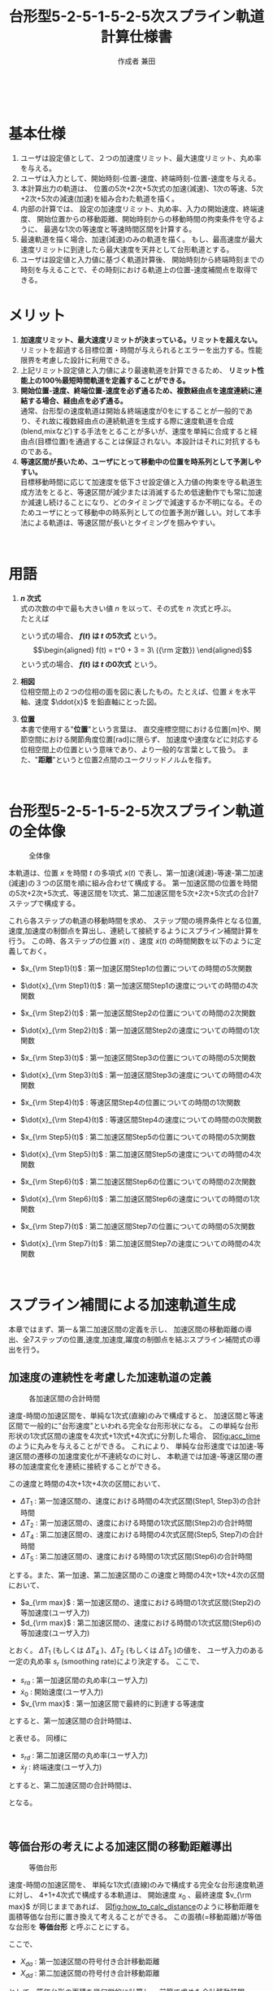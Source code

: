 #+TITLE: 台形型5-2-5-1-5-2-5次スプライン軌道計算仕様書
#+AUTHOR: 作成者 兼田
#+DATE:
#+OPTIONS: toc:t H:3 num:t \n:nil creator:nil
#+OPTIONS: ^:{}
#+LANGUAGE: ja
#+LaTeX_CLASS: jsarticle
#+LaTeX_CLASS_OPTIONS: [a4paper]
#+LaTeX_HEADER: \renewcommand{\theequation}{\thesection.\arabic{equation}}
#+LaTeX_HEADER: \usepackage{amssymb}

#+HTML_HEAD: <link rel="stylesheet" type="text/css" href="http://www.pirilampo.org/styles/readtheorg/css/htmlize.css"/>
#+HTML_HEAD: <link rel="stylesheet" type="text/css" href="http://www.pirilampo.org/styles/readtheorg/css/readtheorg.css"/>
#+HTML_HEAD: <script src="https://ajax.googleapis.com/ajax/libs/jquery/2.1.3/jquery.min.js"></script>
#+HTML_HEAD: <script src="https://maxcdn.bootstrapcdn.com/bootstrap/3.3.4/js/bootstrap.min.js"></script>
#+HTML_HEAD: <script type="text/javascript" src="http://www.pirilampo.org/styles/lib/js/jquery.stickytableheaders.js"></script>
#+HTML_HEAD: <script type="text/javascript" src="http://www.pirilampo.org/styles/readtheorg/js/readtheorg.js"></script>

# LATEX & HTML互換の改ページ用のマクロpagebreak定義
#+MACRO: pagebreak @@latex:\newpage@@ @@html:<div style="page-break-before: always">&nbsp;</div>@@

# #+BEGIN_LaTeX
# \newpage
# #+END_LaTeX
{{{pagebreak}}}

* 基本仕様
1. ユーザは設定値として、２つの加速度リミット、最大速度リミット、丸め率を与える。
2. ユーザは入力として、開始時刻-位置-速度、終端時刻-位置-速度を与える。
3. 本計算出力の軌道は、
  位置の5次+2次+5次式の加速(減速)、1次の等速、5次+2次+5次の減速(加速)を組み合わた軌道を描く。
4. 内部の計算では、
  設定の加速度リミット、丸め率、入力の開始速度、終端速度、
  開始位置からの移動距離、開始時刻からの移動時間の拘束条件を守るように、
  最適な1次の等速度と等速時間区間を計算する。
5. 最速軌道を描く場合、加速(減速)のみの軌道を描く。
  もし、最高速度が最大速度リミットに到達したら最大速度を天井として台形軌道とする。
6. ユーザは設定値と入力値に基づく軌道計算後、
  開始時刻から終端時刻までの時刻を与えることで、その時刻における軌道上の位置-速度補間点を取得できる。

* メリット
1. *加速度リミット、最大速度リミットが決まっている。リミットを超えない。* \\
  リミットを超過する目標位置・時間が与えられるとエラーを出力する。性能限界を考慮した設計に利用できる。
2. 上記リミット設定値と入力値により最速軌道を計算できるため、 *リミット性能上の100％最短時間軌道を定義することができる。*
3. *開始位置-速度、終端位置-速度を必ず通るため、複数経由点を速度連続に連結する場合、経由点を必ず通る。* \\
  通常、台形型の速度軌道は開始＆終端速度が0をにすることが一般的であり、それ故に複数経由点の連続軌道を生成する際に速度軌道を合成(blend,mixなど)する手法をとることが多いが、速度を単純に合成すると経由点(目標位置)を通過することは保証されない。本設計はそれに対抗するものである。
4. *等速区間が長いため、ユーザにとって移動中の位置を時系列として予測しやすい。* \\
   目標移動時間に応じて加速度を低下させ設定値と入力値の拘束を守る軌道生成方法をとると、等速区間が減少または消滅するため低速動作でも常に加速か減速し続けることになり、どのタイミングで減速するか不明になる。そのためユーザにとって移動中の時系列としての位置予測が難しい。対して本手法による軌道は、等速区間が長いとタイミングを掴みやすい。


{{{pagebreak}}}


* 用語
:PROPERTIES:
:CUSTOM_ID: sec:term
:END:

1. *$n$ 次式* \\
  式の次数の中で最も大きい値 $n$ を以って、その式を $n$ 次式と呼ぶ。 \\
  たとえば
  \begin{eqnarray}
  f(t) = \frac{1}{10}t^5 + \frac{1}{4}t^4 + \frac{1}{2} t^2 + t + 1
  \end{eqnarray}
  という式の場合、 *$f(t)$ は $t$ の5次式* という。 \\
  \begin{eqnarray}
  f(t) = t^0 + 3  = 3\ ({\rm 定数})
  \end{eqnarray}
  という式の場合、 *$f(t)$ は $t$ の0次式* という。
2. *相図* \\
  位相空間上の２つの位相の面を図に表したもの。たとえば、位置 $\dot{x}$ を水平軸、速度 $\ddot{x}$ を鉛直軸にとった図。
3. *位置* \\
  本書で使用する"*位置*"という言葉は、
  直交座標空間における位置[m]や、関節空間における関節角度位置[rad]に限らず、
  加速度や速度などに対応する位相空間上の位置という意味であり、より一般的な言葉として扱う。
  また、"*距離*"というと位置2点間のユークリッドノルムを指す。

# #+BEGIN_LaTeX
# \newpage
# #+END_LaTeX
{{{pagebreak}}}


* 台形型5-2-5-1-5-2-5次スプライン軌道の全体像

#+CAPTION: 全体像
#+NAME: fig:whole_body
#+ATTR_HTML: :align center :width 1000
#+ATTR_LaTeX: :width 0.8\hsize
[[./Figure/png/01_whole_body.png]]



本軌道は、位置 $x$ を時間 $t$ の多項式 $x(t)$ で表し、第一加速(減速)-等速-第二加速(減速)の３つの区間を順に組み合わせて構成する。
第一加速区間の位置を時間の5次+2次+5次式、等速区間を1次式、第二加速区間を5次+2次+5次式の合計7ステップで構成する。

これら各ステップの軌道の移動時間を求め、
ステップ間の境界条件となる位置,速度,加速度の制御点を算出し、連続して接続するようにスプライン補間計算を行う。
この時、各ステップの位置 $x(t)$ 、速度 $\dot{x}(t)$ の時間関数を以下のように定義しておく。

- $x_{\rm Step1}(t)$ : 第一加速区間Step1の位置についての時間の5次関数
- $\dot{x}_{\rm Step1}(t)$ : 第一加速区間Step1の速度についての時間の4次関数
- $x_{\rm Step2}(t)$ : 第一加速区間Step2の位置についての時間の2次関数
- $\dot{x}_{\rm Step2}(t)$ : 第一加速区間Step2の速度についての時間の1次関数
- $x_{\rm Step3}(t)$ : 第一加速区間Step3の位置についての時間の5次関数
- $\dot{x}_{\rm Step3}(t)$ : 第一加速区間Step3の速度についての時間の4次関数

- $x_{\rm Step4}(t)$ : 等速区間Step4の位置についての時間の1次関数
- $\dot{x}_{\rm Step4}(t)$ : 等速区間Step4の速度についての時間の0次関数

- $x_{\rm Step5}(t)$ : 第二加速区間Step5の位置についての時間の5次関数
- $\dot{x}_{\rm Step5}(t)$ : 第二加速区間Step5の速度についての時間の4次関数
- $x_{\rm Step6}(t)$ : 第二加速区間Step6の位置についての時間の2次関数
- $\dot{x}_{\rm Step6}(t)$ : 第二加速区間Step6の速度についての時間の1次関数
- $x_{\rm Step7}(t)$ : 第二加速区間Step7の位置についての時間の5次関数
- $\dot{x}_{\rm Step7}(t)$ : 第二加速区間Step7の速度についての時間の4次関数


# #+BEGIN_LaTeX
# \newpage
# #+END_LaTeX
{{{pagebreak}}}

* スプライン補間による加速軌道生成
:PROPERTIES:
:CUSTOM_ID: sec:spline
:END:

本章ではまず、第一＆第二加速区間の定義を示し、
加速区間の移動距離の導出、全7ステップの位置,速度,加速度,躍度の制御点を結ぶスプライン補間式の導出を行う。

** 加速度の連続性を考慮した加速軌道の定義
:PROPERTIES:
:CUSTOM_ID: sec:5-2-5acceleration
:END:

#+CAPTION: 各加速区間の合計時間
#+NAME: fig:acc_time
#+ATTR_HTML: :align center :width 1000
#+ATTR_LaTeX: :width 1.0\hsize
[[./Figure/png/02_acc_time.png]]

速度-時間の加速区間を、単純な1次式(直線)のみで構成すると、
加速区間と等速区間で一般的に"台形速度"といわれる完全な台形形状になる。
この単純な台形形状の1次式区間の速度を4次式+1次式+4次式に分割した場合、
図[[fig:acc_time]]のように丸みを与えることができる。
これにより、
単純な台形速度では加速-等速区間の遷移の加速度変化が不連続なのに対し、
本軌道では加速-等速区間の遷移の加速度変化を連続に接続することができる。

この速度と時間の4次+1次+4次の区間において、
 #
- $\Delta T_1$ : 第一加速区間の、速度における時間の4次式区間(Step1, Step3)の合計時間
- $\Delta T_2$ : 第一加速区間の、速度における時間の1次式区間(Step2)の合計時間
- $\Delta T_4$ : 第二加速区間の、速度における時間の4次式区間(Step5, Step7)の合計時間
- $\Delta T_5$ : 第二加速区間の、速度における時間の1次式区間(Step6)の合計時間
 #
とする。また、第一加速、第二加速区間のこの速度と時間の4次+1次+4次の区間において、
 #
- $a_{\rm max}$ : 第一加速区間の、速度における時間の1次式区間(Step2)の等加速度(ユーザ入力)
- $d_{\rm max}$ : 第二加速区間の、速度における時間の1次式区間(Step6)の等加速度(ユーザ入力)
 #
とおく。
$\Delta T_1$ (もしくは $\Delta T_4$ )、$\Delta T_2$ (もしくは $\Delta T_5$ )の値を、
ユーザ入力のある一定の丸め率 $s_r$ (smoothing rate)により決定する。
ここで、
 #
- $s_{ra}$ : 第一加速区間の丸め率(ユーザ入力)
- $\dot{x}_0$ : 開始速度(ユーザ入力)
- $v_{\rm max}$ : 第一加速区間で最終的に到達する等速度
 #
とすると、第一加速区間の合計時間は、
\begin{eqnarray}
  \Delta T_1 &=& s_{ra} \mid v_{\rm max} - \dot{x}_0 \mid / a_{\rm max} \\
  \Delta T_2 &=& (1 - s_{ra}) \mid v_{\rm max} - \dot{x}_0 \mid / a_{\rm max}
\end{eqnarray}
と表せる。
同様に
 #
- $s_{rd}$ : 第二加速区間の丸め率(ユーザ入力)
- $\dot{x}_{f}$ : 終端速度(ユーザ入力)
 #
とすると、第二加速区間の合計時間は、
\begin{eqnarray}
  \Delta T_4 &=& s_{rd} \mid v_{\rm max} - \dot{x}_f \mid / d_{\rm max} \\
  \Delta T_5 &=& (1 - s_{rd}) \mid v_{\rm max} - \dot{x}_f \mid / d_{\rm max}
\end{eqnarray}
となる。

# #+BEGIN_LaTeX
# \newpage
# #+END_LaTeX
{{{pagebreak}}}

# #+LATEX: \subsection*{等価台形}
# #+LATEX: \addcontentsline{toc}{subsection}{等価台形}

** 等価台形の考えによる加速区間の移動距離導出
:PROPERTIES:
:CUSTOM_ID: sec:equivalent_trapezoid
:END:

#+CAPTION: 等価台形
#+NAME: fig:how_to_calc_distance
#+ATTR_HTML: :align center :width 1000
#+ATTR_LaTeX: :width 0.8\hsize
[[./Figure/png/03_how_to_calc_distance.png]]

速度-時間の加速区間を、
単純な1次式(直線)のみで構成する完全な台形速度軌道に対し、
4+1+4次式で構成する本軌道は、
開始速度 $x_{0}$ 、最終速度 $v_{\rm max}$ が同じままであれば、
図[[fig:how_to_calc_distance]]のように移動距離を面積等価な台形に置き換えて考えることができる。
この面積(=移動距離)が等価な台形を *等価台形* と呼ぶことにする。

ここで、
 #
- $X_{da}$ : 第一加速区間の符号付き合計移動距離
- $X_{dd}$ : 第二加速区間の符号付き合計移動距離
 #
として、等価台形の面積を幾何学的に計算し、
前節で求めた合計移動時間 $\Delta T_1$,$\Delta T_2$ ($\Delta T_3$,$\Delta T_4$)の式を用いて加速区間の合計移動距離を符号付きで算出する。
　
\begin{eqnarray}
  {\rm (等価台形の符号付き面積)}
  &=& \frac{1}{2}
      \left(
        {\rm (上底)} + {\rm (下底)}
      \right)
      \cdot
      {\rm (高さ)} \nonumber \\
  &=& \frac{1}{2}
      \left(
        \frac{\Delta T_1}{2}
        + \left( \frac{\Delta T_1}{2} + {\Delta T_2} + {\Delta T_1}\right)
      \right)
      \cdot
      \left(
        v_{\rm max} - \dot{x}_0
      \right) \nonumber \\
  &=& \frac{1}{2}
      \left(
        2 \Delta T_1 + \Delta T_2
      \right)
      \cdot
      \left(
        v_{\rm max} - \dot{x}_0
      \right) \nonumber \\
  &=& \frac{1}{2}
      \left(
        \frac{2 s_{ra}\mid v_{\rm max} - \dot{x}_0 \mid}{a_{\rm max}}
        + \frac{(1-s_{ra})\mid v_{\rm max} - \dot{x}_0 \mid}{a_{\rm max}}
      \right)
      \cdot
      \left(
        v_{\rm max} - \dot{x}_0
      \right) \nonumber \\
  &=& \frac{(1+s_{ra})}{2a_{\rm max}} {\mid v_{\rm max} - \dot{x}_0 \mid}
      \cdot
      \left(
        v_{\rm max} - \dot{x}_0
      \right) \\
   \ \nonumber \\
  {\rm (下の長方形の符号付き面積)}
  &=& {\rm (横の長さ)} \cdot {\rm (縦の長さ)} \nonumber \\
  &=& \left(
        2\Delta T_1 + \Delta T_2
      \right)
      \cdot \dot{x}_0
      \nonumber \\
  &=& \frac{(1+s_{ra})}{a_{\rm max}} {\mid v_{\rm max} - \dot{x}_0 \mid}
      \cdot \dot{x}_0
\end{eqnarray}
面積を符号付きで考える理由は、
開始速度 $x_{0}$ と等速度 $v_{\rm max}$ それぞれの符号の正負の組み合わせにより
位置と速度の移動方向が変わり、移動距離の大きさが変わるためである。
\begin{eqnarray}
  X_{da}
  &=& {\rm (等価台形の符号付き面積)} + {\rm (下の長方形の符号付き面積)} \nonumber \\
  &=& \left(
        \frac{(1+s_{ra})}{2a_{\rm max}} {\mid v_{\rm max} - \dot{x}_0 \mid}
        \cdot
        \left(
          v_{\rm max} - \dot{x}_0
        \right)
      \right)
      +
      \left(
        \frac{(1+s_{ra})}{a_{\rm max}} {\mid v_{\rm max} - \dot{x}_0 \mid}
        \cdot \dot{x}_0
      \right) \nonumber \\
  &=& \frac{(1+s_{ra})}{2a_{\rm max}} {\mid v_{\rm max} - \dot{x}_0 \mid}
      \cdot
      \left(
        v_{\rm max} + \dot{x}_0
      \right)
\end{eqnarray}
ここで、符号変数 ${\rm signA}$ を以下のように導入し、
\begin{eqnarray}
  {\rm signA} =
  \left\{ \begin{array}{cl}
   -1 & (v_{max} - \dot{x}_0 < 0) \\
    1 & (v_{max} - \dot{x}_0 \geq 0)
  \end{array} \right.
\end{eqnarray}
絶対値の機能を符号変数 ${\rm signA}$ に移し、
第一加速区間の合計移動距離を以下のようにまとめることができる。
\begin{eqnarray}
  X_{da}
  &=& {\rm signA}
      \frac{(1+s_{ra})}{2a_{\rm max}}
      \left(
        v_{\rm max} - \dot{x}_0
      \right)
      \cdot
      \left(
        v_{\rm max} + \dot{x}_0
      \right) \nonumber \\
  &=& {\rm signA}
      \frac{(1+s_{ra})}{2a_{\rm max}}
      \left(
        v_{\rm max}^2 - \dot{x}_0^2
      \right)
\end{eqnarray}
第二加速区間も同様に符号変数 ${\rm signD}$ を用いて
\begin{eqnarray}
  {\rm signD} =
  \left\{ \begin{array}{cl}
  -1 & (v_{max} - \dot{x}_f < 0) \\
  1 & (v_{max} - \dot{x}_f \geq 0)
  \end{array} \right.
\end{eqnarray}
第二加速区間の合計移動距離を以下のようにまとめることができる。
\begin{eqnarray}
  X_{dd}
  &=& {\rm signD}
      \frac{(1+s_{rd})}{2a_{\rm max}}
      \left(
        v_{\rm max}^2 - \dot{x}_f^2
      \right)
\end{eqnarray}

# #+BEGIN_LaTeX
# \newpage
# #+END_LaTeX
{{{pagebreak}}}

** 全7ステップのスプライン補間
:PROPERTIES:
:CUSTOM_ID: sec:total_7step_spline
:END:

*** Step1 ($t_0 \leq t < t_1$)
:PROPERTIES:
:CUSTOM_ID: sec:step1
:END:

#+CAPTION: Step1
#+NAME: fig:step1
#+ATTR_HTML: :align center :width 1000
#+ATTR_LaTeX: :width 0.6\hsize
[[./Figure/eps/04_step1.eps]]

第一加速区間のStep1では加速度に連続性を持つよう丸みを与えるため、位置について時間の5次式とする。
以下のパラメータを境界条件に使用して5次式の各次数の係数 $c_i\ (i=0,1...,5)$ を決定する。
 #
- パラメータ :: 　
  - $t_0$         : 開始時刻(ユーザ入力)
  - $x_0$         : 開始位置(ユーザ入力)
  - $\dot{x}_0$   : 開始速度(ユーザ入力)
  - $t_1$         : Step1の終端時刻かつStep2の開始時刻($=t_0 + \Delta T_1$)
  - $x_1$         : Step1の終端位置かつStep2の開始位置
  - $\dot{x}_1$   : Step1の終端速度かつStep2の開始速度
  - $\Delta T_1$  : Step1の合計時間($=t_1 - t_0$)。 ${\rm (5.3)}$ 式より導出
  - $a_{\rm max}$ : Step1の終端加速度かつStep2の等加速度、の絶対値(ユーザ入力)
  - $\rm signA$   : 符号変数。 $v_{max} - \dot{x}_0$ の正負に対応
#
\begin{eqnarray}
  \left\{ \begin{array}{l}
         x_{\rm Step1}(t) =    c_5 (t-t_0)^5 +   c_4 (t-t_0)^4 +  c_3 (t-t_0)^3
                            +  c_2 (t-t_0)^2 +   c_1 (t-t_0)   +  c_0 \\
   \dot{x}_{\rm Step1}(t) =   5c_5 (t-t_0)^4 +  4c_4 (t-t_0)^3 + 3c_3 (t-t_0)^2
                            + 2c_2 (t-t_0)   +   c_1 \\
  \ddot{x}_{\rm Step1}(t) =  20c_5 (t-t_0)^3 + 12c_4 (t-t_0)^2 + 6c_3 (t-t_0)
                            + 2c_2 \\
   x^{(3)}_{\rm Step1}(t) =  60c_5 (t-t_0)^2 + 24c_4 (t-t_0)   + 6c_3
  \end{array} \right.
\end{eqnarray}
*境界条件*
\begin{eqnarray}
         x_{\rm Step1}(t_0) &=&   c_0 = x_0 \\
   \dot{x}_{\rm Step1}(t_0) &=&   c_1 = \dot{x}_0 \\
  \ddot{x}_{\rm Step1}(t_0) &=&  2c_2 = 0
                                 \ \ \Longleftrightarrow
                                  c_2 = 0 \\
   x^{(3)}_{\rm Step1}(t_0) &=&  6c_3 = 0
                                 \ \ \Longleftrightarrow
                                  c_3 = 0 \\
         x_{\rm Step1}(t_1) &=&   c_5 \Delta T_1^5     +   c_4 \Delta T_1^4
                                + \dot{x}_0 \Delta T_1 +   x_0
                             =    x_1 \\
   \dot{x}_{\rm Step1}(t_1) &=&  5c_5 \Delta T_1^4     +  4c_4 \Delta T_1^3
                                + \dot{x}_0
                             =    \dot{x}_1 \\
  \ddot{x}_{\rm Step1}(t_1) &=& 20c_5 \Delta T_1^3     + 12c_4 \Delta T_1^2
                             =  {\rm signA} \cdot a_{\rm max} \\
   x^{(3)}_{\rm Step1}(t_1) &=& 60c_5 \Delta T_1^2       + 24c_4 \Delta T_1 = 0 \nonumber \\
                                &\Longleftrightarrow&
                                30c_5 \Delta T_1^2       + 12c_4 \Delta T_1 = 0
\end{eqnarray}
${\rm (5.22)} - {\rm (5.21)}$ より
\begin{eqnarray}
  10c_5 \Delta T_1^3 = - {\rm signA} \cdot a_{\rm max}
    \ \ \Longleftrightarrow
    c_5 &=& - {\rm signA} \cdot \frac{1}{10} \frac{a_{\rm max}}{\Delta T_1^3} \\
    c_4 &=&   {\rm signA} \cdot \frac{1}{4}  \frac{a_{\rm max}}{\Delta T_1^2}
\end{eqnarray}
以上より求まった係数 $c_i\ (i=0,1...,5)$ よりStep1の位置-速度-加速度の軌道式は以下のようになる。
\begin{eqnarray}
         x_{\rm Step1}(t) &=& - {\rm signA} \cdot \frac{1}{10}\frac{a_{\rm max}}{\Delta T_1^3} (t-t_0)^5
                              + {\rm signA} \cdot \frac{1}{4} \frac{a_{\rm max}}{\Delta T_1^2} (t-t_0)^4
                              + \dot{x}_0 (t-t_0) + x_0 \\
   \dot{x}_{\rm Step1}(t) &=& - {\rm signA} \cdot \frac{1}{2} \frac{a_{\rm max}}{\Delta T_1^3} (t-t_0)^4
                              + {\rm signA} \cdot \frac{a_{\rm max}}{\Delta T_1^2}   (t-t_0)^3
                              + \dot{x}_0 \\
  \ddot{x}_{\rm Step1}(t) &=& - {\rm signA} \cdot 2 \frac{a_{\rm max}}{\Delta T_1^3} (t-t_0)^3
                              + {\rm signA} \cdot 3 \frac{a_{\rm max}}{\Delta T_1^2} (t-t_0)^2 \\
                          &\Downarrow& \nonumber \\
                      x_1 &=&   {\rm signA} \cdot \frac{3}{20} a_{\rm max} \Delta T_1^2
                              + \dot{x}_0  \Delta T_1 + x_0 \\
                \dot{x}_1 &=&   {\rm signA} \cdot \frac{1}{2} a_{\rm max} \Delta T_1
                              + \dot{x}_0
\end{eqnarray}


# #+BEGIN_LaTeX
# \newpage
# #+END_LaTeX
{{{pagebreak}}}

*** Step2 ($t_1 \leq t < t_2$)
:PROPERTIES:
:CUSTOM_ID: sec:step2
:END:

#+CAPTION: Step2
#+NAME: fig:step2
#+ATTR_HTML: :align center :width 1000
#+ATTR_LaTeX: :width 0.6\hsize
[[./Figure/eps/05_step2.eps]]


第一加速区間のStep2では等加速度で移動するように、位置について時間の2次式とする。
以下のパラメータを境界条件に使用して2次式の各次数の係数 $c_i\ (i=0,1,2)$ を決定する。
 #
- パラメータ :: 　
  - $t_1$ : Step1の終端時刻かつStep2の開始時刻($=t_0 + \Delta T_1$)
  - $x_1$ : Step1の終端位置かつStep2の開始位置
  - $\dot{x}_1$ : Step1の終端速度かつStep2の開始速度
  - $t_2$ : Step2の終端時刻かつStep3の開始時刻($=t_1 + \Delta T_2$)
  - $x_2$ : Step2の終端位置かつStep3の開始位置
  - $\dot{x}_2$ : Step2の終端速度かつStep3の開始速度
  - $\Delta T_2$ : Step2の合計時間($=t_2 - t_1$)。 ${\rm (5.4)}$ 式より導出
  - $a_{\rm max}$ : Step2の等加速度かつStep3の開始加速度、の絶対値(ユーザ入力)
  - $\rm signA$   : 符号変数。 $v_{max} - \dot{x}_0$ の正負に対応
#
\begin{eqnarray}
  \left\{ \begin{array}{l}
         x_{\rm Step2}(t) =  c_2 (t-t_1)^2 + c_1 (t-t_1) + c_0 \\
   \dot{x}_{\rm Step2}(t) = 2c_2 (t-t_1)   + c_1 \\
  \ddot{x}_{\rm Step2}(t) = 2c_2 \\
   x^{(3)}_{\rm Step2}(t) = 0
  \end{array} \right.
\end{eqnarray}
*境界条件*
\begin{eqnarray}
         x_{\rm Step2}(t_1) &=&  c_0 = x_1 \\
   \dot{x}_{\rm Step2}(t_1) &=&  c_1 = \dot{x}_1 \\
  \ddot{x}_{\rm Step2}(t_1) &=& 2c_2 = {\rm signA} \cdot a_{\rm max}
                                \ \ \Longleftrightarrow
                               c_2 = {\rm signA} \cdot \frac{a_{\rm max}}{2}
\end{eqnarray}
以上より求まった係数 $c_i\ (i=0,1,2)$ よりStep2の位置-速度の軌道式は以下のようになる。
\begin{eqnarray}
         x_{\rm Step2}(t) &=& {\rm signA} \cdot \frac{a_{\rm max}}{2} (t-t_1)^2 + \dot{x}_1 (t-t_1)    + x_1 \\
   \dot{x}_{\rm Step2}(t) &=& {\rm signA} \cdot       a_{\rm max} (t-t_1)       + \dot{x}_1 \\
  \ddot{x}_{\rm Step2}(t) &=& {\rm signA} \cdot       a_{\rm max} \\
                          &\Downarrow& \nonumber \\
                      x_2 &=& {\rm signA} \cdot \frac{a_{\rm max}}{2} \Delta T_2^2 + \dot{x}_1 \Delta T_2 + x_1 \\
                \dot{x}_2 &=& {\rm signA} \cdot       a_{\rm max}     \Delta T_2   + \dot{x}_1
\end{eqnarray}

# #+BEGIN_LaTeX
# \newpage
# #+END_LaTeX
{{{pagebreak}}}

*** Step3 ($t_2 \leq t < t_3$)
:PROPERTIES:
:CUSTOM_ID: sec:step3
:END:

#+CAPTION: Step3
#+NAME: fig:step3
#+ATTR_HTML: :align center :width 1000
#+ATTR_LaTeX: :width 0.6\hsize
[[./Figure/eps/06_step3.eps]]

第一加速区間のStep3ではStep1同様、加速度に連続性を持つよう丸みを与えるため、位置について時間の5次式とする。
以下のパラメータを境界条件に使用して5次式の各次数の係数 $c_i\ (i=0,1...,5)$ を決定する。
 #
- パラメータ :: 　
  - $t_2$         : Step2の終端時刻かつStep3の開始時刻($=t_1 + \Delta T_2$)
  - $x_2$         : Step2の終端位置かつStep3の開始位置
  - $\dot{x}_2$   : Step2の終端速度かつStep3の開始速度
  - $t_3$         : Step3の終端時刻かつStep4の開始時刻($=t_2 + \Delta T_1$)
  - $x_3$         : Step3の終端位置かつStep4の開始位置
  - $\dot{x}_3$   : Step3の終端速度かつStep4の開始速度($=v_{\rm max}$)
  - $\Delta T_1$  : Step3の合計時間($=t_1 - t_0$)。 ${\rm (5.3)}$ 式より導出
  - $a_{\rm max}$ : Step2の等加速度かつStep3の開始加速度、の絶対値(ユーザ入力)
  - $\rm signA$   : 符号変数。 $v_{max} - \dot{x}_0$ の正負に対応
 #
\begin{eqnarray}
  \left\{ \begin{array}{l}
         x_{\rm Step3}(t) =    c_5 (t-t_2)^5 +   c_4 (t-t_2)^4 +  c_3 (t-t_2)^3
                            +  c_2 (t-t_2)^2 +   c_1 (t-t_2)   +  c_0 \\
   \dot{x}_{\rm Step3}(t) =   5c_5 (t-t_2)^4 +  4c_4 (t-t_2)^3 + 3c_3 (t-t_2)^2
                            + 2c_2 (t-t_2)   +   c_1 \\
  \ddot{x}_{\rm Step3}(t) =  20c_5 (t-t_2)^3 + 12c_4 (t-t_2)^2 + 6c_3 (t-t_2)
                            + 2c_2 \\
   x^{(3)}_{\rm Step3}(t) =  60c_5 (t-t_2)^2 + 24c_4 (t-t_2)   + 6c_3
  \end{array} \right.
\end{eqnarray}
*境界条件*
\begin{eqnarray}
         x_{\rm Step3}(t_2) &=&   c_0 = x_2 \\
   \dot{x}_{\rm Step3}(t_2) &=&   c_1 = \dot{x}_2 \\
  \ddot{x}_{\rm Step3}(t_2) &=&  2c_2 = {\rm signA} \cdot a_{\rm max}
                                 \ \ \Longleftrightarrow
                                  c_2 = {\rm signA} \cdot \frac{a_{\rm max}}{2} \\
   x^{(3)}_{\rm Step3}(t_2) &=&  6c_3 = 0
                                 \ \ \Longleftrightarrow
                                  c_3 = 0 \\
         x_{\rm Step3}(t_3) &=&   c_5 \Delta T_1^5     +   c_4 \Delta T_1^4
                                + {\rm signA} \cdot \frac{a_{\rm max}}{2} \Delta T_1^2
                                + \dot{x}_2 \Delta T_1 +   x_2
                             =    x_3 \\
   \dot{x}_{\rm Step3}(t_3) &=&  5c_5 \Delta T_1^4     +  4c_4 \Delta T_1^3
                                + 2\cdot {\rm signA} \cdot \frac{a_{\rm max}}{2} \Delta T_1
                                + \dot{x}_2
                             =    \dot{x}_3 \\
  \ddot{x}_{\rm Step3}(t_3) &=& 20c_5 \Delta T_1^3     + 12c_4 \Delta T_1^2
                                + 2\cdot {\rm signA} \cdot \frac{a_{\rm max}}{2}
                             =  0 \nonumber \\
                                &\Longleftrightarrow&
                                20c_5 \Delta T_1^3     + 12c_4 \Delta T_1^2
                             =  - {\rm signA} \cdot a_{\rm max} \\
   x^{(3)}_{\rm Step3}(t_3) &=& 60c_5 \Delta T_1^2       + 24c_4 \Delta T_1 = 0 \nonumber \\
                            &\Longleftrightarrow&
                                30c_5 \Delta T_1^2       + 12c_4 \Delta T_1 = 0
\end{eqnarray}
${\rm (5.45)} - {\rm (5.44)}$ より
\begin{eqnarray}
  10c_5 \Delta T_1^3 = {\rm signA} \cdot a_{\rm max}
    \ \ \Longleftrightarrow
    c_5 &=&  {\rm signA} \frac{1}{10} \frac{a_{\rm max}}{\Delta T_1^3} \\
    c_4 &=& -{\rm signA} \frac{1}{4}  \frac{a_{\rm max}}{\Delta T_1^2}
\end{eqnarray}
以上より求まった係数 $c_i\ (i=0,1...,5)$ よりStep1の位置-速度の軌道式は以下のようになる。
\begin{eqnarray}
         x_{\rm Step3}(t) &=&  {\rm signA} \cdot \frac{1}{10}\frac{a_{\rm max}}{\Delta T_1^3} (t-t_2)^5
                             - {\rm signA} \cdot \frac{1}{4} \frac{a_{\rm max}}{\Delta T_1^2} (t-t_2)^4
                             + {\rm signA} \cdot \frac{a_{\rm max}}{2} (t-t_2)^2 \\
                          &\ & + \dot{x}_2 (t-t_2) + x_2 \\
   \dot{x}_{\rm Step3}(t) &=&  {\rm signA} \cdot \frac{1}{2} \frac{a_{\rm max}}{\Delta T_1^3} (t-t_2)^4
                             - {\rm signA} \cdot \frac{a_{\rm max}}{\Delta T_1^2} (t-t_2)^3
                             + {\rm signA} \cdot a_{\rm max} (t-t_2)
                             + \dot{x}_2 \\
  \ddot{x}_{\rm Step3}(t) &=&  {\rm signA} \cdot 2           \frac{a_{\rm max}}{\Delta T_1^3} (t-t_2)^3
                             - {\rm signA} \cdot 3           \frac{a_{\rm max}}{\Delta T_1^2} (t-t_2)^2
                             + {\rm signA} \cdot a_{\rm max} \\
                          &\Downarrow& \nonumber \\
                      x_3 &=&  {\rm signA} \cdot \frac{7}{20} a_{\rm max} \Delta T_1^2
                             + \dot{x}_2 \Delta T_1 + x_2 \\
                \dot{x}_3 &=& {\rm signA}  \cdot \frac{1}{2} a_{\rm max} \Delta T_1
                             + \dot{x}_2
\end{eqnarray}


# #+BEGIN_LaTeX
# \newpage
# #+END_LaTeX
{{{pagebreak}}}

*** Step4 ($t_3 \leq t < t_4$)
:PROPERTIES:
:CUSTOM_ID: sec:step4
:END:

#+CAPTION: Step4
#+NAME: fig:step4
#+ATTR_HTML: :align center :width 1000
#+ATTR_LaTeX: :width 0.6\hsize
[[./Figure/eps/07_step4.eps]]

等速区間のStep4では加速度0の軌道を実現するため、位置について時間の1次式とする。
以下のパラメータを境界条件に使用して1次式を決定する。
 #
- パラメータ :: 　
  - $t_3$         : Step3の終端時刻かつStep4の開始時刻($=t_2 + \Delta T_1$)
  - $x_3$         : Step3の終端位置かつStep4の開始位置
  - $\dot{x}_3$   : Step3の終端速度かつStep4の開始速度($=v_{\rm max}$)
  - $t_4$         : Step4の終端時刻かつStep5の開始時刻($=t_3 + \Delta T_3$)
  - $x_4$         : Step4の終端位置かつStep5の開始位置
  - $\dot{x}_4$   : Step4の終端速度かつStep5の開始速度($=v_{\rm max}$)
  - $\Delta T_3$  : Step4の合計時間($=t_4 - t_3$)。
 #
\begin{eqnarray}
         x_{\rm Step4}(t) &=& v_{\rm max} (t-t_3) + x_3 \\
   \dot{x}_{\rm Step4}(t) &=& v_{\rm max} \ ({\rm 一定}) \\
  \ddot{x}_{\rm Step4}(t) &=& 0 \\
                          &\Downarrow& \nonumber \\
                      x_4 &=& v_{\rm max} \Delta T_3 + x_3 \nonumber \\
                          &\Longleftrightarrow& \Delta T_3 = \frac{x_4 - x_3}{v_{\rm max}} \\
                \dot{x}_4 &=& v_{\rm max}
\end{eqnarray}

# #+BEGIN_LaTeX
# \newpage
# #+END_LaTeX
{{{pagebreak}}}

Step1 $\longrightarrow$ Step3の順と同様の式で、
Step7 $\longrightarrow$ Step5の順に軌道式を導出する。

*** Step7 ($t_6 \leq t < t_f$)
:PROPERTIES:
:CUSTOM_ID: sec:step7
:END:

Step3と同様に、位置について時間の5次式となる軌道を導出する。
 #
- パラメータ :: 　
  - $t_6$         : Step6の終端時刻かつStep7の開始時刻($=t_5 + \Delta T_5$)
  - $x_6$         : Step6の終端位置かつStep7の開始位置
  - $\dot{x}_2$   : Step6の終端速度かつStep7の開始速度
  - $t_f$         : Step7の終端時刻(ユーザ入力)
  - $x_f$         : Step7の終端位置(ユーザ入力)
  - $\dot{x}_f$   : Step7の終端速度(ユーザ入力)
  - $\Delta T_4$  : Step7の合計時間($=t_f - t_6 =t_5 - t_4$)。 ${\rm (5.5)}$ 式より導出
  - $d_{\rm max}$ : Step6の等加速度かつStep7の開始加速度、の絶対値(ユーザ入力)
  - $\rm signD$   : 符号変数。 $v_{max} - \dot{x}_f$ の正負に対応
 #

\begin{eqnarray}
         x_{\rm Step7}(t) &=&- {\rm signD} \cdot \frac{1}{10}\frac{d_{\rm max}}{\Delta T_4^3} (t-t_6)^5
                             + {\rm signD} \cdot \frac{1}{4} \frac{d_{\rm max}}{\Delta T_4^2} (t-t_6)^4
                             - {\rm signD} \cdot \frac{d_{\rm max}}{2} (t-t_6)^2 \\
                          &\ & + \dot{x}_6 (t-t_6) + x_6 \\
   \dot{x}_{\rm Step7}(t) &=&- {\rm signD} \cdot \frac{1}{2} \frac{d_{\rm max}}{\Delta T_4^3} (t-t_6)^4
                             + {\rm signD} \cdot             \frac{d_{\rm max}}{\Delta T_4^2} (t-t_6)^3
                             - {\rm signD} \cdot d_{\rm max} (t-t_6)
                             + \dot{x}_6 \\
  \ddot{x}_{\rm Step7}(t) &=&- {\rm signD} \cdot 2           \frac{d_{\rm max}}{\Delta T_4^3} (t-t_6)^3
                             - {\rm signD} \cdot 3           \frac{d_{\rm max}}{\Delta T_4^2} (t-t_6)^2
                             - {\rm signD} \cdot d_{\rm max} \\
                          &\Downarrow& \nonumber \\
                \dot{x}_6 &=&  \dot{x}_f
                             + {\rm signD} \cdot \frac{1}{2} d_{\rm max} \Delta T_4 \\
                      x_6 &=&  x_f
                             + {\rm signD} \cdot \frac{7}{20} d_{\rm max} \Delta T_4^2
                             - \dot{x}_6 \Delta T_4 \\
\end{eqnarray}


# #+BEGIN_LaTeX
# \newpage
# #+END_LaTeX
{{{pagebreak}}}

*** Step6 ($t_5 \leq t < t_6$)
:PROPERTIES:
:CUSTOM_ID: sec:step6
:END:

Step2同様に、位置について時間の2次式となる軌道を導出する。
 #
- パラメータ :: 　
  - $t_5$ : Step5の終端時刻かつStep6の開始時刻($=t_4 + \Delta T_4$)
  - $x_5$ : Step5の終端位置かつStep6の開始位置
  - $\dot{x}_5$ : Step5の終端速度かつStep6の開始速度
  - $t_6$ : Step6の終端時刻かつStep7の開始時刻($=t_5 + \Delta T_5$)
  - $x_6$ : Step6の終端位置かつStep7の開始位置
  - $\dot{x}_6$ : Step6の終端速度かつStep7の開始速度
  - $\Delta T_5$ : Step6の合計時間($=t_6 - t_5$)。 ${\rm (5.6)}$ 式より導出
  - $d_{\rm max}$ : Step5の終端加速度かつStep6の等加速度、の絶対値(ユーザ入力)
  - $\rm signD$   : 符号変数。 $v_{max} - \dot{x}_f$ の正負に対応
 #
\begin{eqnarray}
         x_{\rm Step6}(t) &=& - {\rm signD} \cdot \frac{d_{\rm max}}{2} (t-t_5)^2 + \dot{x}_5 (t-t_5)    + x_5 \\
   \dot{x}_{\rm Step6}(t) &=& - {\rm signD} \cdot       d_{\rm max} (t-t_5)       + \dot{x}_5 \\
  \ddot{x}_{\rm Step6}(t) &=& - {\rm signD} \cdot       d_{\rm max} \\
                          &\Downarrow& \nonumber \\
                \dot{x}_5 &=& \dot{x}_6 + {\rm signD} \cdot       d_{\rm max}     \Delta T_5 \\
                      x_5 &=&       x_6 + {\rm signD} \cdot \frac{d_{\rm max}}{2} \Delta T_5^2 - \dot{x}_5 \Delta T_5
\end{eqnarray}

# #+BEGIN_LaTeX
# \newpage
# #+END_LaTeX
{{{pagebreak}}}

*** Step5 ($t_4 \leq t < t_5$)
:PROPERTIES:
:CUSTOM_ID: sec:step5
:END:

Step1と同様に、位置について時間の5次式となる軌道を導出する。
 #
- パラメータ :: 　
  - $t_4$         : Step4の終端時刻かつStep5の開始時刻($=t_3 + \Delta T_3$)
  - $x_4$         : Step4の終端位置かつStep5の開始位置
  - $\dot{x}_4$   : Step4の終端速度かつStep5の開始速度($=v_{\rm max}$)
  - $t_5$         : Step5の終端時刻かつStep6の開始時刻($=t_4 + \Delta T_4$)
  - $x_5$         : Step5の終端位置かつStep6の開始位置
  - $\dot{x}_5$   : Step5の終端速度かつStep6の開始速度
  - $\Delta T_4$  : Step5の合計時間($=t_5 - t_4$)。 ${\rm (5.5)}$ 式より導出
  - $d_{\rm max}$ : Step5の終端加速度かつStep6の等加速度、の絶対値(ユーザ入力)
  - $\rm signD$   : 符号変数。 $v_{max} - \dot{x}_f$ の正負に対応
 #
\begin{eqnarray}
         x_{\rm Step5}(t) &=&  {\rm signD} \cdot \frac{1}{10}\frac{d_{\rm max}}{\Delta T_4^3} (t-t_4)^5
                             - {\rm signD} \cdot \frac{1}{4} \frac{d_{\rm max}}{\Delta T_4^2} (t-t_4)^4
                             + v_{\rm max} (t-t_4) + x_4 \\
   \dot{x}_{\rm Step5}(t) &=&  {\rm signD} \cdot \frac{1}{2} \frac{d_{\rm max}}{\Delta T_4^3} (t-t_4)^4
                             - {\rm signD} \cdot             \frac{d_{\rm max}}{\Delta T_4^2} (t-t_4)^3
                             + v_{\rm max} \\
  \ddot{x}_{\rm Step5}(t) &=&  {\rm signD} \cdot 2           \frac{d_{\rm max}}{\Delta T_4^3} (t-t_4)^3
                             - {\rm signD} \cdot 3           \frac{d_{\rm max}}{\Delta T_4^2} (t-t_4)^2 \\
                          &\Downarrow& \nonumber \\
                \dot{x}_4 &=& v_{\rm max} \\
                      x_4 &=&   x_5
                              + {\rm signD} \cdot \frac{3}{20} d_{\rm max} \Delta T_4^2
                              - v_{\rm max} \Delta T_4 \\
\end{eqnarray}


# #+BEGIN_LaTeX
# \newpage
# #+END_LaTeX
{{{pagebreak}}}


* 軌道パターン生成方法
:PROPERTIES:
:CUSTOM_ID: sec:pattern_gen
:END:

#+CAPTION: 軌道生成パターンの相図
#+NAME: fig:how_to_generate_tragectory
#+ATTR_HTML: :align center :width 1000
#+ATTR_LaTeX: :width 0.8\hsize
[[./Figure/eps/08_how_to_generate_tragectory.eps]]

[[#sec:total_7step_spline]]節で述べたStep1〜Step3, Step5〜Step7の計算により
加速 or 減速の軌道を生成でき、Step4の計算により等速の軌道を生成できる。
これら軌道を組み合わせ、
任意の開始時間-位置-速度、終端時間-位置-速度を通る軌道パターンを生成する。

位置-速度 $(x, \dot{x})$ の相図において、
本軌道生成方法では、加速軌道、減速軌道、等速軌道の３種類を組み合わせる。
入力された開始状態 $(x_0, \dot{x}_0)$ から、終端状態 $(x_f, \dot{x}_f)$ へ、
目標到達時間 $t_f - t_0$ を満たすように軌道を切り替えて軌道を生成する。

軌道決定に必要なパラメータは等速軌道の速度(または最大速度) $v_{\rm max}$ 、
Step4の等速軌道の時間 $\Delta T_{3}$ である。
これらパラメータにより、 $\Delta T_1$ 〜 $\Delta T_5$ 、およびSttep1〜Step7までの軌道パラメータを求める。


# #+BEGIN_LaTeX
# \newpage
# #+END_LaTeX
{{{pagebreak}}}


** 最速軌道生成パターン
:PROPERTIES:
:CUSTOM_ID: sec:max_speed_tragectory_generate_pattern
:END:

#+CAPTION: 最速軌道生成パターンの相図
#+NAME: fig:triangle_vmax_pattern
#+ATTR_HTML: :align center :width 800
#+ATTR_LaTeX: :width 0.6\hsize
[[./Figure/eps/09_triangle_vmax_pattern.eps]]

時刻を問わず、
入力された開始状態 $(x_0, \dot{x}_0)$ から、終端状態 $(x_f, \dot{x}_f)$ までが決まれば
設定された加速度 $a_{\rm max}$ ( $d_{\rm max}$ ) 、丸め率 $s_{ra}$ ( $s_{rd}$ ) により最速軌道が一意に決まる。

最速軌道のときStep4の等速区間はない。
よって、最速軌道を決定するパラメータは、加減速の折り返し点である最大速度 $v_{\rm max}$ のみとなる。

ただし、入力された開始点と終点の位置-速度、移動方向によっては、
速度到達のために相図状で渦巻状に同じ位置を周回しなくては到達できない場合がある。
加減速１セットで到達可能かどうかは、判別して決定する必要がある。

最大速度 $v_{\rm max}$ の算出方法を[[#sec:fastest_tragectory_v_max]]項で述べ、
到達可能か判別する方法は、後の[[#sec:v_max_inverse_region]]項で述べる。

*** 最速軌道の最大速度 $v_{\rm max}$ の算出
:PROPERTIES:
:CUSTOM_ID: sec:fastest_tragectory_v_max
:END:

[[#sec:5-2-5acceleration]]節で述べたように、
Step1〜Step7の区間の時間 $\Delta T_1$ 〜 $\Delta T_5$ は以下の式で求まる。
\begin{eqnarray}
  \Delta T_1 &=& s_{ra} \mid v_{\rm max} - \dot{x}_0 \mid / a_{\rm max} \nonumber \\
  \Delta T_2 &=& (1 - s_{ra}) \mid v_{\rm max} - \dot{x}_0 \mid / a_{\rm max} \nonumber \\
  \Delta T_3 &=& s_{rd} \mid v_{\rm max} - \dot{x}_f \mid / d_{\rm max} \nonumber \\
  \Delta T_4 &=& (1 - s_{rd}) \mid v_{\rm max} - \dot{x}_f \mid / d_{\rm max} \nonumber
\end{eqnarray}

[[#sec:equivalent_trapezoid]]節より、最速時の合計移動距離 $X_d$ は、
加速区間の移動距離 $X_{da}$, $X_{dd}$ により以下の式のように表せられる。
\begin{eqnarray}
  X_{d}
  &=&
  X_{da} + X_{dd} \nonumber \\
  &=& {\rm signA}
      \frac{1+s_{ra}}{2a_{\rm max}}
      \left(
        v_{\rm max}^2 - \dot{x}_0^2
      \right)
    + {\rm signD}
      \frac{1+s_{rd}}{2d_{\rm max}}
      \left(
        v_{\rm max}^2 - \dot{x}_f^2
      \right) \nonumber
\end{eqnarray}
 #
最速の時、図[[fig:triangle_vmax_pattern]]のように凸状の軌道になり、
開始速度 $\dot{x}_0$ から見て $v_{\rm max}$ が正側にあり且つ $v_{\rm max}$ が正、
もしくは $\dot{x}_0$ から見て $v_{\rm max}$ が負側にあり且つ $v_{\rm max}$ が負、
終端速度 $\dot{x}_f$ も $v_{\rm max}$ に対し同様の相図上位置関係になり、数式で表すと
${\rm signA}$, ${\rm signD}$ は $v_{\rm max}$ と同じ符号になる。
これを前提条件とする。
\begin{eqnarray}
  ( v_{\rm max} - \dot{x}_0 ) v_{\rm max} &\geq & 0
  \ \ \Longrightarrow
  {\rm signA} = (v_{\rm max} {\rm の符号}) \\
  ( v_{\rm max} - \dot{x}_f ) v_{\rm max} &\geq & 0
  \ \ \Longrightarrow
  {\rm signD} = (v_{\rm max} {\rm の符号})
\end{eqnarray}

ここで、以下の符号変数を導入し、
\begin{eqnarray}
  {\rm sign} = \left\{
    \begin{array}{c}
      -1 \\
       1 
    \end{array}
  \right. 
\end{eqnarray}

${\rm signA}$, ${\rm signD}$ を同じ符号 $\rm sign$ (最終的に $v_{\rm max}$ の符号に対応させる)として表す。
\begin{eqnarray}
  {\rm signA} = {\rm sign} \nonumber \\
  {\rm signD} = {\rm sign}
\end{eqnarray}
 #
最速時の合計移動距離の式より最大速度 $v_{\rm max}$ を求める。
\begin{eqnarray}
  X_{d}
  &=& {\rm sign}
      \frac{1+s_{ra}}{2a_{\rm max}}
      \left(
        v_{\rm max}^2 - \dot{x}_0^2
      \right)
      +
      {\rm sign}
      \frac{1+s_{rd}}{2d_{\rm max}}
      \left(
        v_{\rm max}^2 - \dot{x}_f^2
      \right) \nonumber \\
  {\rm sign} \cdot X_{d}
  &=& \left(
      \frac{1+s_{ra}}{2a_{\rm max}}
      +
      \frac{1+s_{rd}}{2d_{\rm max}}
      \right)
      v_{\rm max}^2
      -
      \left(
      \frac{1+s_{ra}}{2a_{\rm max}}
      \dot{x}_0^2
      +
      \frac{1+s_{rd}}{2d_{\rm max}}
      \dot{x}_f^2
      \right) \nonumber
\end{eqnarray}
\begin{eqnarray}
  &\Updownarrow& \nonumber \\
  \left(
  \frac{1+s_{ra}}{2a_{\rm max}}
  +
  \frac{1+s_{rd}}{2d_{\rm max}}
  \right)
  v_{\rm max}^2
  &=& \left(
      \frac{1+s_{ra}}{2a_{\rm max}}
      \dot{x}_0^2
      +
      \frac{1+s_{rd}}{2d_{\rm max}}
      \dot{x}_f^2
      \right)
      +
      {\rm sign} \cdot X_{d}
      \nonumber \\
  \frac{
    d_{\rm max} (1+s_{ra})
    +
    a_{\rm max} (1+s_{rd})
  }{
    2 a_{\rm max} d_{\rm max}
  }
  v_{\rm max}^2
  &=& \frac{
        d_{\rm max} (1+s_{ra}) \dot{x}_0^2
        +
        a_{\rm max} (1+s_{rd}) \dot{x}_f^2
        +
        2 a_{\rm max} d_{\rm max}\ {\rm sign} \cdot X_{d}
      }{
        2 a_{\rm max} d_{\rm max}
      }
  \nonumber \\
  v_{\rm max}^2
  &=& \frac{
        d_{\rm max} (1+s_{ra}) \dot{x}_0^2
        +
        a_{\rm max} (1+s_{rd}) \dot{x}_f^2
        +
        2 a_{\rm max} d_{\rm max}\ {\rm sign} \cdot X_{d}
      }{
        d_{\rm max} (1+s_{ra})
        +
        a_{\rm max} (1+s_{rd})
      }
  \nonumber
\end{eqnarray}
# \therforeコマンドはamssymbパッケージが必要
\begin{eqnarray}
  &\therefore&
  v_{\rm max}
  = {\rm sign}
      \sqrt{
        \frac{
          d_{\rm max} (1+s_{ra}) \dot{x}_0^2
          +
          a_{\rm max} (1+s_{rd}) \dot{x}_f^2
          +
          2 a_{\rm max} d_{\rm max}\ {\rm sign} \cdot X_{d}
        }{
          d_{\rm max} (1+s_{ra})
          +
          a_{\rm max} (1+s_{rd})
        }
      }
  \nonumber \\
  &\ &
  \left(
    \begin{array}{l}
      {\rm sign}
      = \left\{
          \begin{array}{cl}
            -1 \\
             1
          \end{array}
        \right. \\
      X_d
      =  x_f - x_0
    \end{array}
  \right)
\end{eqnarray}

以降、この $v_{\rm max}$ を $\hat{v}_{\rm max}$ と表すことにする。\\
本式の意味を読み取ると、開始速度 $\dot{x}_0$ と終端速度 $\dot{x}_f$ の正負の影響は、
最大速度 $\hat{v}_{\rm max}$ に直接現れず $\rm sign$ の符号変数を介して現れることがわかる。

また、 $\hat{v}_{\rm max}$ が実数解を持つには根が正であること、
つまり以下の条件式が成り立つことが前提となる。
\begin{eqnarray}
  d_{\rm max} (1+s_{ra}) \dot{x}_0^2
  +
  a_{\rm max} (1+s_{rd}) \dot{x}_f^2
  +
  2 a_{\rm max} d_{\rm max}\ {\rm sign} \cdot X_{d}
  > 0
\end{eqnarray}

# #+BEGIN_LaTeX
# \newpage
# #+END_LaTeX
{{{pagebreak}}}


*** 最速軌道の最大速度 $\hat{v}_{\rm max}$ の反転領域と到達限界の判定
:PROPERTIES:
:CUSTOM_ID: sec:v_max_inverse_region
:END:

$\hat{v}_{\rm max}$ の方向、
および開始状態 $(x_0, \dot{x}_0)$ から終端状態 $(x_f, \dot{x}_f)$ への
軌道生成が可能か到達限界を調べる。

**** 到達限界

#+CAPTION: 到達限界
#+NAME: fig:judge_limit01
#+ATTR_HTML: :align center :width 1000
#+ATTR_LaTeX: :width 0.8\hsize
[[./Figure/png/13_judge_limit01.png]]


位置の移動方向は $(x_f - x_0)$ の正負符号に一致し、
最速軌道の最大速度 $\hat{v}_{\rm max}$ の正負 $\rm sign$ は通常この符号に一致する。

しかし
図[[fig:judge_limit01]]のように、開始状態からみた終端状態が領域 $L_1$ 〜 $L_4$ にある場合はすべて
通常軌道  $(x_f - x_0)$ の正負符号のままでは到達不可能の領域にあり、
到達するためには最大速度 $\hat{v}_{\rm max}$ の正負 $\rm sign$ を
移動方向に対し反転する必要がある。

終端状態が領域 $L_1$ 〜 $L_4$ の領域か判別できれば、
最大速度 $\hat{v}_{\rm max}$ の計算は[[#sec:fastest_tragectory_v_max]]節の計算により
符号変数 ${\rm sign}$ の正負を反転して求めることができる。

以降、開始状態から見た終端状態が領域 $L_1$ 〜 $L_4$ に入るかどうかの判別方法を示す。

# #+BEGIN_LaTeX
# \newpage
# #+END_LaTeX
{{{pagebreak}}}

**** 目標($x_f$, $\dot{x}_f$)が領域 $L_1$ 内にある時

#+CAPTION: 領域 $L_1$ に入るケース
#+NAME: fig:judge_limit03.png
#+ATTR_HTML: :align center :width 1000
#+ATTR_LaTeX: :width 1.0\hsize
[[./Figure/png/14_judge_limit02.png]]

最大速度 $\hat{v}_{\rm max}$ の符号変数 $\rm sign$ を初期設定する。\\
開始位置 $x_0$ と終端位置 $x_f$ が同じ値の場合、
開始・終端速度の絶対値の大きい方の符号をとる(等しい場合は開始側の符号)
\begin{eqnarray}
  {\rm sign} =
    \left\{ \begin{array}{cl}
    \dot{x}_f {\rm の符号} & (|\dot{x}_0| < |\dot{x}_f| ) \\
    \dot{x}_0 {\rm の符号} & (|\dot{x}_0| \geq |\dot{x}_f| )
    \end{array} \right.
\end{eqnarray}
それ以外(開始位置 $x_0$ と終端位置 $x_f$ が異なる場合)は、
開始位置 $x_0$ からみた終端位置 $x_f$ の方向を正負でとる。
\begin{eqnarray}
{\rm sign} =
  \left\{ \begin{array}{cl}
    -1 & (x_f - x_0 < 0) \\
    1 & (x_f - x_0 \geq 0)
  \end{array} \right.
\end{eqnarray}
この初期設定の符号変数 $\rm sign$ を使用し[[#sec:fastest_tragectory_v_max]]項の計算により最大速度を $\hat{v}_{\rm max}$ を求め、
$v'_{\rm max}=\hat{v}_{\rm max}$ とし、
[[#sec:5-2-5acceleration]]節の式により $\Delta T'_1$ 、 $\Delta T'_2$ を計算する。
\begin{eqnarray}
  \Delta T'_1 &=& s_{ra} \mid v'_{\rm max} - \dot{x}_0 \mid / a_{\rm max} \\
  \Delta T'_2 &=& (1 - s_{ra}) \mid v'_{\rm max} - \dot{x}_0 \mid / a_{\rm max}
\end{eqnarray}
[[#sec:step1]]項の式により、以下を計算する。
\begin{eqnarray}
        x'_1 &=& {\rm sign} \frac{3}{20} a_{\rm max} \Delta {T'}_1^2
              + \dot{x}_0 \Delta T'_1 + x_0 \\
  \dot{x'}_1 &=& {\rm sign} \frac{1}{2} a_{\rm max} \Delta T'_1 + \dot{x}_0
\end{eqnarray}
[[#sec:step2]]項の式により、以下のように立式できる。
\begin{eqnarray}
      {x'}_{\rm Step2}(t) &=& {\rm sign}\frac{a_{\rm max}}{2} (t-t_1)^2 + \dot{x'}_1 (t-t_1) + x'_1 \\
  \dot{x'}_{\rm Step2}(t) &=& {\rm sign}\cdot a_{\rm max} (t-t_1)   + \dot{x'}_1
\end{eqnarray}

ここで $(t-t_1)$ を消去して相図上の判定のために $\dot{x'}_{\rm Step2}^2$ を導く。 \\
(6.81)式より $(t-t_1)$ は以下となる(符号変数 $\rm sign$ は逆数にしても同じ)。
\begin{eqnarray}
  t-t_1 = {\rm sign} \frac{ \dot{x'}_{\rm Step2}(t) - \dot{x'}_1 }{ a_{\rm max} }
\end{eqnarray}

これを(6.80)式に代入する(因数カッコ $(t)$ は省略、符号変数 $\rm sign$ は２乗すると1になる)。
\begin{eqnarray}
  {x'}_{\rm Step2} 
  &=& {\rm sign} \frac{ a_{\rm max} }{2}
    \left( {\rm sign} \frac{ \dot{x'}_{\rm Step2} - \dot{x'}_1 }{ a_{\rm max} } \right)^2
    + \dot{x'}_1 \left( {\rm sign} \frac{ \dot{x'}_{\rm Step2} - \dot{x'}_1 }{ a_{\rm max} } \right)
    + x'_1
    \nonumber \\
  &=& {\rm sign} \frac{ a_{\rm max} }{2} 
    \frac{ \dot{x'}_{\rm Step2}^2 - 2 \dot{x'}_{\rm Step2} \dot{x'}_1 + \dot{x'}_1^2 }{ a_{\rm max}^2 }
    + {\rm sign} \frac{ \dot{x'}_{\rm Step2} \dot{x'}_1 - \dot{x'}_1^2 }{ a_{\rm max} }
    + x'_1
    \nonumber \\
  &=& {\rm sign} \frac{1}{2}
    \frac{ \dot{x'}_{\rm Step2}^2 - 2 \dot{x'}_{\rm Step2} \dot{x'}_1
          + \dot{x'}_1^2 + 2\dot{x'}_{\rm Step2} \dot{x'}_1 - 2\dot{x'}_1^2 }{ a_{\rm max} }
    + x'_1
    \nonumber \\
  &=& {\rm sign} \frac{1}{2}
    \frac{ \dot{x'}_{\rm Step2}^2 - \dot{x'}_1^2 }{ a_{\rm max} }
    + x'_1
    \nonumber
\end{eqnarray}

本式を $\dot{x'}_{\rm Step2}^2$ について整理する。
\begin{eqnarray}
\dot{x'}_{\rm Step2}^2 = {\rm sign} \cdot 2 a_{\rm max} \left( {x'}_{\rm Step2} - x'_1 \right) + \dot{x'}_1^2
\nonumber
\end{eqnarray}
${x'}_{\rm Step2} = x_f$ とすると、以下の評価値が導ける。
\begin{eqnarray}
\left\{ \dot{x'}_{\rm Step2}^2 \mid^{ v'_{\rm max}=\hat{v}_{\rm max} }_{ x=x_f } \right\}^2
   = {\rm sign} \cdot 2 a_{\rm max} \left( x_f - x'_1 \right) + \dot{x'}_1^2
\end{eqnarray}

# #+BEGIN_LaTeX
# \newpage
# #+END_LaTeX
{{{pagebreak}}}

**** 目標($x_f$, $\dot{x}_f$)が領域 $L_2$ 、 $L_3$ 、 $L_4$ 内にある時

#+CAPTION: 領域 $L_2$ 、 $L_3$ 、 $L_4$ に入るケース
#+NAME: fig:judge_limit04.png
#+ATTR_HTML: :align center :width 1000
#+ATTR_LaTeX: :width 1.0\hsize
[[./Figure/png/15_judge_limit03.png]]

相図上開始点からみた終端点が $L_2$ 、 $L_3$ 、 $L_4$ のいずれの領域にあるか判別するため、
\begin{eqnarray}
  \left\{ \begin{array}{l}
    {\rm sign'} = \left\{ \begin{array}{cl}
      -1 & (\dot{x}_0 < 0) \\
       1 & (\dot{x}_0 \ge 0)
    \end{array} \right. \\
    {v'}_{\rm max} = \dot{x}_0 \\
    {x'}_f = x_0 \\
    \dot{x'}_f = - \dot{x}_0
  \end{array} \right.
\end{eqnarray}

とし、[[#sec:5-2-5acceleration]]節の式により $\Delta T'_4$ 、 $\Delta T'_5$ を計算する。
\begin{eqnarray}
  \Delta T'_4 &=& s_{rd} \mid v'_{\rm max} - \dot{x'}_f \mid / d_{\rm max} \\
  \Delta T'_5 &=& (1 - s_{rd}) \mid v'_{\rm max} - \dot{x'}_f \mid / d_{\rm max}
\end{eqnarray}

上式と[[#sec:step7]]節の式により、 $x'_6$ 、 $\dot{x'}_6$ を計算する。
\begin{eqnarray}
  \dot{x'}_6 &=&  \dot{x'}_f + {\rm sign'} \frac{1}{2}  d_{\rm max} \Delta {T'}_4 \\
        x'_6 &=&  x_f        + {\rm sign'} \frac{7}{20} d_{\rm max} \Delta {T'}_4^2
               - \dot{x'}_6 \Delta T_4
\end{eqnarray}

[[#sec:step6]]節の式により $x'_5$ 、 $\dot{x'}_5$ を計算する。
\begin{eqnarray}
  \dot{x'}_5 &=& \dot{x'}_6 + {\rm sign'} \cdot  d_{\rm max}     \Delta {T'}_5 \\
        x'_5 &=&       x'_6 + {\rm sign'}  \frac{d_{\rm max}}{2} \Delta {T'}_5^2 - \dot{x}_5 \Delta {T'}_5
\end{eqnarray}

同様に[[#sec:step6]]節の式より、以下のように立式できる。
\begin{eqnarray}
        x'_{\rm Step6}(t) &=& - {\rm sign'} \frac{d_{\rm max}}{2} (t-t_5)^2    + \dot{x'}_5 (t-t_5)    + x'_5 \\
  \dot{x'}_{\rm Step6}(t) &=& - {\rm sign'} \cdot d_{\rm max} (t-t_5)          + \dot{x'}_5
\end{eqnarray}

ここで $(t-t_5)$ を消去して相図上の判定のために $x'_{\rm Step6}$ 、 $\dot{x'}_{\rm Step6}^2$ の評価値を導く。 \\
(6.92)式より $(t-t_5)$ は以下となる(符号変数 $\rm sign'$ は逆数にしても同じ)。
\begin{eqnarray}
  t-t_5 = {\rm sign'} \frac{ \dot{x'}_5 - \dot{x'}_{\rm Step6}(t) }{ d_{\rm max} }
\end{eqnarray}

これを(6.91)式に代入する(因数カッコ $(t)$ は省略、符号変数 $\rm sign'$ は２乗すると1になる)。
\begin{eqnarray}
  {x'}_{\rm Step6} &=& - {\rm sign'} \frac{ d_{\rm max} }{2} 
    \left(  {\rm sign'} \frac{ \dot{x'}_5 - \dot{x'}_{\rm Step6} }{ d_{\rm max} } \right)^2
    + \dot{x'}_5 \left( {\rm sign'} \frac{ \dot{x'}_5 - \dot{x'}_{\rm Step6} }{ d_{\rm max} } \right)
    + x'_5
    \nonumber \\
  &=& - {\rm sign'} \frac{ d_{\rm max} }{2}
    \frac{ \dot{x'}_5^2 - 2 \dot{x'}_{\rm Step6} \dot{x'}_5 + \dot{x'}_{\rm Step6}^2 }{ d_{\rm max}^2 }
    +  {\rm sign'} \frac{ \dot{x'}_5^2 - \dot{x'}_{\rm Step6} \dot{x'}_5 }{ d_{\rm max} }
    + x'_5
    \nonumber \\
  &=& {\rm sign'} \frac{1}{2}
    \frac{ - \dot{x'}_5^2 + 2 \dot{x'}_{\rm Step6} \dot{x'}_5 - \dot{x'}_{\rm Step6}^2
        + 2\dot{x'}_5^2 - 2 \dot{x'}_{\rm Step6} \dot{x'}_5 }{ d_{\rm max} }
    + x'_5
    \nonumber \\
  &=& {\rm sign'} \frac{1}{2}
    \frac{ \dot{x'}_5^2 - \dot{x'}_{\rm Step6}^2 }{ d_{\rm max} }
    + x'_5
\end{eqnarray}

$\dot{x'}_{\rm Step6} = 0$ のときの以下の指標値が導ける。
\begin{eqnarray}
\left\{ x'_{\rm Step6} \mid^{ v'_{\rm max}=\dot{x'}_0,\ x'_f=x_0,\ \dot{x'}_f=-\dot{x}_0 }_{ \dot{x}=0 } \right\}
   = {\rm sign'} \frac{1}{2}
    \frac{ \dot{x'}_5^2 }{ d_{\rm max} }
    + x'_5
\end{eqnarray}

本式を $\dot{x'}_{\rm Step6}^2$ について整理する。
\begin{eqnarray}
\dot{x'}_{\rm Step6}^2 = {\rm sign'} \cdot 2 d_{\rm max} \left( x'_5 - {x'}_{\rm Step6} \right) + \dot{x'}_5^2
\nonumber
\end{eqnarray}

${x'}_{\rm Step6} = x_f$ とすると、以下の評価値が導ける。
\begin{eqnarray}
\left\{ \dot{x'}_{\rm Step6} \mid^{ v'_{\rm max}=\dot{x'}_0,\ x'_f=x_0,\ \dot{x'}_f=-\dot{x}_0 }_{ x=x_f } \right\}^2
   = {\rm sign'} \cdot 2 d_{\rm max} \left( x'_5 - x_f \right) + \dot{x'}_5^2
\end{eqnarray}

# #+BEGIN_LaTeX
# \newpage
# #+END_LaTeX
{{{pagebreak}}}

**** 到達限界の領域 $L_1$ 〜 $L_4$ に入っているかの判定

#+CAPTION: 領域 $L_1$ 〜 $L_4$ の領域に入るケース
#+NAME: fig:judge_limit02
#+ATTR_HTML: :align center :width 1000
#+ATTR_LaTeX: :width 1.0\hsize
[[./Figure/png/16_judge_limit04.png]]

上述までの評価値により、領域 $L_1$ 〜 $L_4$ の領域に入るケースを判別する。

まず、初期設定の符号変数 $\rm sign$ を計算。

- (If) :: $x_0$ と $x_f$ が同じ値の場合、 \\
       $\Longrightarrow$
       符号変数を開始・終端速度の絶対値の大きい方の符号をとる(等しい場合は開始側の符号)
       \begin{eqnarray}
         {\rm sign} =
 	        \left\{ \begin{array}{cl}
 	        \dot{x}_f {\rm の符号} & (|\dot{x}_0| < |\dot{x}_f| ) \\
 	        \dot{x}_0 {\rm の符号} & (|\dot{x}_0| \geq |\dot{x}_f| )
 	        \end{array} \right. \nonumber
       \end{eqnarray}
- (Else) :: それ以外の場合、 \\
       $\Longrightarrow$
       開始位置 $x_0$ から見た終端位置 $x_f$ の方向を正負でとる。
       \begin{eqnarray}
              {\rm sign} =
              \left\{ \begin{array}{cl}
              -1 & (x_f - x_0 < 0) \\
              1 & (x_f - x_0 \geq 0)
              \end{array} \right. \nonumber
       \end{eqnarray}
- (EndIf) :: 　

この初期設定の符号変数 $\rm sign$ を用いて最大速度 $\hat{v}_{\rm max}$ および評価値を計算しておく。
もし最大速度 $\hat{v}_{\rm max}$ が実数として求まらない場合、
初期設定の符号変数 $\rm sign$ が不適切であったことが分かる。

- (If) :: 以下に当てはまる場合、
       \begin{eqnarray}
         d_{\rm max} (1+s_{ra}) \dot{x}_0^2
         +
         a_{\rm max} (1+s_{rd}) \dot{x}_f^2
         +
         2 a_{\rm max} d_{\rm max}\ {\rm sign} \cdot X_{d}
         < 0 \ \ ( \hat{v}_{\rm max} {\rm が実数でない(=根が負)} ) \nonumber
       \end{eqnarray}
       $\Longrightarrow$
       *{ $\rm sign$ の設定が不適切。$\rm sign$ を再設定する}*
- (EndIf) :: 　

次に、初期設定の最大速度 $\hat{v}_{\rm max}$ より、符号変数 $\rm signA$ 、 $\rm signD$ を計算する。
\begin{eqnarray}
  {\rm signA} =
  \left\{ \begin{array}{cl}
   -1 & (\hat{v}_{\rm max} - \dot{x}_0 < 0) \\
    1 & (\hat{v}_{\rm max} - \dot{x}_0 \geq 0)
  \end{array} \right. \nonumber \\
  {\rm signD} =
  \left\{ \begin{array}{cl}
   -1 & (\hat{v}_{\rm max} - \dot{x}_f < 0) \\
    1 & (\hat{v}_{\rm max} - \dot{x}_f \geq 0)
  \end{array} \right. \nonumber
\end{eqnarray}

# #+BEGIN_LaTeX
# \newpage
# #+END_LaTeX
{{{pagebreak}}}

前提より、$\rm signA$ と $\rm signD$ が $\rm sign$ と一致しなければ成立しないため、
もし符号が不一致であれば初期設定の符号変数 $\rm sign$ が不適切であったことが分かる。
初期設定が不適切である場合、領域 $L_1$ 〜 $L_4$ のいずれかの領域に入るケースであると判定される。 \\
数式で表すと、以下のようになる。

- (If) :: 以下のいずれかに当てはまる場合、
       \begin{eqnarray}
         & &
         {\rm sign} \cdot {\rm signA} < 0 \ \ ({\rm signとsignAの符号が不一致}) \nonumber \\
         & &
         {\rm 　または　 } \nonumber \\
         & &
         {\rm sign} \cdot {\rm signD} < 0 \ \ ({\rm signとsignDの符号が不一致}) \nonumber
       \end{eqnarray}
       $\Longrightarrow$ 
       *{ $L_1$ 〜 $L_4$ の領域いずれかに当てはまる}*
- (EndIf) :: 　

領域 $L_1$ 〜 $L_4$ のどの領域に当てはまるかは以下の条件により判別される。

- (If) :: 　\\
        $\dot{x}_0 \dot{x}_f \geq 0$ \hspace{3mm} (開始速度 $\dot{x}_0$ と終端速度 $\dot{x}_f$ の正負が同じ), \\
        　 *and* \\
        $\dot{x}_f^2 \geq \left\{ \dot{x}'_{\rm Step2} \mid^{v'_{\rm max}=\hat{v}_{\rm max}}_{x=x_f} \right\}^2$ \hspace{3mm} ((6.83)式で導出した評価値), \\
        　 *and* \\
        ${\rm sgn}(x_f - x_0) \dot{x}_f \geq 0$ (終端点が開始点よりも正側の位置＆正の速度、もしくは負側の位置＆負の速度) \\
        $\left( {\rm ただし} {\rm sgn}(p) = \left\{ \begin{array}{cl} -1 & (p < 0) \\ 1 & (p \geq 0)  \end{array} \
                              \right. \right)$ \\
       $\Longrightarrow$
       *{ $L_1$ の領域に当てはまる}*
- (ElseIf) :: 　\\
              $\dot{x}_0 \dot{x}_f \leq 0$ \hspace{3mm} (開始速度 $\dot{x}_0$ と終端速度 $\dot{x}_f$ の正負が異なる), \\
             　 *and* \\
              $\dot{x}_f^2 \geq \left\{ \dot{x}'_{\rm Step6} \mid^{v'_{\rm max}=\hat{v}_{\rm max},\ \dot{x}'_f=-\dot{x}_0,\ {x}'_f=x_0}_{x=x_f} \right\}^2$ \hspace{3mm} ((6.96)式で導出した評価値), \\
             　 *and* \\
              ${\rm sgn}(x_f - x_0) \dot{x}_f \geq 0$ (終端点が開始点よりも負側の位置＆負の速度、もしくは正側の位置＆正の速度) \\
              $\Longrightarrow$
              *{ $L_4$ の領域に当てはまる}*
- (ElseIf) :: 　\\
              $\dot{x}_f^2
               \leq \left\{ \dot{x}'_{\rm Step6} \mid^{v'_{\rm max}=\dot{x}_0,\ \dot{x}'_f=-\dot{x}_0,\ {x}'_f=x_0}_{x=x_f} \right\}^2$ \hspace{3mm} ((6.96)式で導出した評価値), \\
            　 *and* \\
              $| x_f - x_0 | \ \leq \ \left| \left\{ {x'}_{\rm Step6} \mid^{v'_{\rm max}=\dot{x}_0,\ \dot{x}'_f=-\dot{x}_0,\ {x}'_f=x_0}_{\dot{x}=0} \right\} - x_0 \right|$ \hspace{3mm} ((6.95)式で導出した評価値) \\
              $\Longrightarrow$
              *{ $L_2$, $L_3$ の領域に当てはまる}* 
- (Else) :: 　\\
            $\Longrightarrow$ *{到達可能。 $\hat{v}_{\rm max}$ の符号は初期設定の正負と同じで反転しない}*
- (EndIf) :: 　

# #+BEGIN_LaTeX
# \newpage
# #+END_LaTeX
{{{pagebreak}}}

** 移動時間指定による軌道生成パターン
:PROPERTIES:
:CUSTOM_ID: sec:specified_time_tragectory_generate_pattern
:END:



#+CAPTION: 移動時間指定による軌道パターン(全8種)
#+NAME: fig:judge_limit03.png
#+ATTR_HTML: :align center :width 1000
#+ATTR_LaTeX: :width 0.8\hsize
[[./Figure/eps/10_tragectory_pattern.eps]]


*** 方針

ユーザが指定した開始時刻から終端時刻までの間の移動時間を守る軌道を生成する。
本移動時間は、
同じく指定された開始から終端への位置・速度遷移における最速軌道の合計移動時間を超えないことを前提とする。

ユーザ指定の合計移動時間が、最速軌道の移動時間を超えている場合は、
エラーとするか、もしくは最速軌道に制限する方法をとる(設計仕様次第)。

本軌道生成計算では、

- 等速度時の移動時間 $\Delta T_3$ 、
- 最大等速度 $v_{\rm max}$

を指定の合計移動時間 $(t_f - t_0)$ 、合計移動距離 $X_d$ を満たすように求めることを方針とする。


*** 移動時間と移動距離に基づく連立２次方程式
:PROPERTIES:
:CUSTOM_ID: sec:vmax_Xd_squared_eq
:END:

合計移動時間 $(t_f - t_0)$ 、合計移動距離 $X_d$ についての2つの方程式を利用する。

開始時刻 $t_0$ 、終端時刻 $t_f$ における移動時間 $(t_f - t_0)$ より、 \\
[[#sec:5-2-5acceleration]]節の各区間の移動時間を足し合わて合計移動時間の以下の式を得る。

\begin{eqnarray}
t_f - t_0
  &=& 2 \Delta T_1 + \Delta T_2 + \Delta T_3  + 2 \Delta T_4 + \Delta T_5
  \nonumber \\
  &=& 2 \cdot \frac{ s_{ra} | v_{\rm max} - \dot{x}_0 | }{ a_{\rm max} }
    +   \frac{ (1 - s_{ra}) | v_{\rm max} - \dot{x}_0 | }{ a_{\rm max} }
    +   \Delta T_3
    + 2 \cdot \frac{ s_{rd} | v_{\rm max} - \dot{x}_f | }{ d_{\rm max} }
    +   \frac{ (1 - s_{rd}) | v_{\rm max} - \dot{x}_f | }{ d_{\rm max} }
  \nonumber \\
  &=& \frac{ (1 + s_{ra}) | v_{\rm max} - \dot{x}_0 | }{ a_{\rm max} }
    +   \Delta T_3
    + \frac{ (1 + s_{rd}) | v_{\rm max} - \dot{x}_f | }{ d_{\rm max} }
  \nonumber
\end{eqnarray}

これを 等速度の移動時間 $\Delta T_3$ についての方程式に直し、以下を得る。
\begin{eqnarray}
\Delta T_3
  = t_f - t_0
    - \frac{ (1 + s_{ra}) | v_{\rm max} - \dot{x}_0 | }{ a_{\rm max} }
    - \frac{ (1 + s_{rd}) | v_{\rm max} - \dot{x}_f | }{ d_{\rm max} }
\nonumber
\end{eqnarray}

また、[[#sec:fastest_tragectory_v_max]]節で述べたように
合計移動距離には、加速区間の移動距離 $X_{da}$ 、 $X_{dd}$ 、
さらに指定移動時間の時は等速区間の移動距離が $X_{dc}$ 加わり、以下のように表される。
\begin{eqnarray}
X_d
  &=& X_{da} + X_{dc} + X_{dd}
  \nonumber \\
  &=& {\rm signA} \frac{ (1+s_{ra}) ( v_{\rm max}^2 - \dot{x}_0^2 ) }{2a_{\rm max} }
    + v_{\rm max} \Delta T_3
    + {\rm signD} \frac{ (1+s_{rd}) ( v_{\rm max}^2 - \dot{x}_f^2 ) }{2d_{\rm max}}
   \nonumber
\end{eqnarray}

　\\

まとめると、以下2つの $X_d$ , $v_{\rm max}$ についての連立２次方程式が得られる。
\begin{eqnarray}
  \Delta T_3
  &=& t_f - t_0
    - \frac{ (1 + s_{ra}) | v_{\rm max} - \dot{x}_0 | }{ a_{\rm max} }
    - \frac{ (1 + s_{rd}) | v_{\rm max} - \dot{x}_f | }{ d_{\rm max} } \\
  X_d
  &=& {\rm signA} \frac{ (1+s_{ra}) ( v_{\rm max}^2 - \dot{x}_0^2 ) }{2a_{\rm max} }
    + v_{\rm max} \Delta T_3
    + {\rm signD} \frac{ (1+s_{rd}) ( v_{\rm max}^2 - \dot{x}_f^2 ) }{2d_{\rm max}}
\end{eqnarray}


*** 符号変数 $\rm sign$ の導入
:PROPERTIES:
:CUSTOM_ID: sec:sign_signA_signD
:END:

連立方程式の絶対値を外すため、以下の符号変数を導入する。
\begin{eqnarray}
  {\rm sign} = \left\{
    \begin{array}{cc}
      -1 & ( v_{\rm max} < 0 ) \\
      1  & ( v_{\rm max} \ge 0 )
    \end{array}
  \right.
\end{eqnarray}

符号変数 $\rm sign$ のパターンに伴い、$\rm signA$ , $\rm signD$ の定義を以下のように再定義する。
\begin{eqnarray}
  {\rm signA} = \left\{
    \begin{array}{cc}
      -{\rm sign} & (上式 {\rm sign} の2パターンいずれか) \\
      {\rm sign}  & (同上)
    \end{array}
  \right.
\end{eqnarray}

\begin{eqnarray}
  {\rm signD} = \left\{
    \begin{array}{cc}
      -{\rm sign} & (上式 {\rm sign} の2パターンいずれか) \\
      {\rm sign}  & (同上)
    \end{array}
  \right.
\end{eqnarray}

この符号変数を上で求めた連立２次方程式に以下のように適用する。
# ( $|v_{\rm max}|$ の絶対値を外す符号変数 $\rm sign$ は $\rm signA$, $\rm signD$ に含まれる)

\begin{eqnarray}
  \Delta T_3
  &=& t_f - t_0
    - {\rm signA} \frac{ (1 + s_{ra}) ( v_{\rm max} - \dot{x}_0 ) }{ a_{\rm max} }
    - {\rm signD} \frac{ (1 + s_{rd}) ( v_{\rm max} - \dot{x}_f ) }{ d_{\rm max} } \\
  X_d
  &=& {\rm signA} \frac{ (1+s_{ra}) ( v_{\rm max}^2 - \dot{x}_0^2 ) }{2a_{\rm max} }
    + v_{\rm max} \Delta T_3
    + {\rm signD} \frac{ (1+s_{rd}) ( v_{\rm max}^2 - \dot{x}_f^2 ) }{2d_{\rm max}}
\end{eqnarray}

$\Delta T_3$ の式を $X_d$ の式に代入して整理する。
\begin{eqnarray}
X_d
  &=& \left( {\rm signA}\frac{ 1+s_{ra} }{ 2a_{\rm max} }
           + {\rm signD}\frac{ 1+s_{rd} }{ 2d_{\rm max} }
      \right) v_{\rm max}^2
      \nonumber \\
  & & + v_{\rm max} \left(
        t_f - t_0
        - {\rm signA} \frac{ (1+s_{ra})( v_{\rm max} - \dot{x}_0 ) }{ a_{\rm max} }
        - {\rm signD} \frac{ (1+s_{rd})( v_{\rm max} - \dot{x}_f ) }{ d_{\rm max} }
      \right)
      \nonumber \\
  & & - {\rm signA}\frac{ 1+s_{ra} }{ 2a_{\rm max} } \dot{x}_0^2
      - {\rm signD}\frac{ 1+s_{rd} }{ 2d_{\rm max} } \dot{x}_f^2
      \nonumber \\
  &=& \left( {\rm signA}\frac{ 1+s_{ra} }{ 2a_{\rm max} }
           + {\rm signD}\frac{ 1+s_{rd} }{ 2d_{\rm max} }
      \right) v_{\rm max}^2
      \nonumber \\
  & & + \left(
        - {\rm signA} \frac{ 1+s_{ra} }{ a_{\rm max} }
        - {\rm signD} \frac{ 1+s_{rd} }{ d_{\rm max} }
      \right) v_{\rm max}^2
      + \left(
        t_f - t_0
        + {\rm signA} \frac{ 1+s_{ra} }{ a_{\rm max} } \dot{x}_0
        + {\rm signD} \frac{ 1+s_{rd} }{ d_{\rm max} } \dot{x}_f
      \right) v_{\rm max}
      \nonumber \\
  & & - {\rm signA}\frac{ 1+s_{ra} }{ 2a_{\rm max} } \dot{x}_0^2
      - {\rm signD}\frac{ 1+s_{rd} }{ 2d_{\rm max} } \dot{x}_f^2
      \nonumber \\
  &=& \left(
        - {\rm signA} \frac{ 1+s_{ra} }{ 2a_{\rm max} }
        - {\rm signD} \frac{ 1+s_{rd} }{ 2d_{\rm max} }
      \right) v_{\rm max}^2
    + \left(
        t_f - t_0
        + {\rm signA} \frac{ 1+s_{ra} }{ a_{\rm max} } \dot{x}_0
        + {\rm signD} \frac{ 1+s_{rd} }{ d_{\rm max} } \dot{x}_f
      \right) v_{\rm max}
      \nonumber \\
  & & - {\rm signA}\frac{ 1+s_{ra} }{ 2a_{\rm max} } \dot{x}_0^2
      - {\rm signD}\frac{ 1+s_{rd} }{ 2d_{\rm max} } \dot{x}_f^2
      \nonumber
\end{eqnarray}

$v_{\rm max}$ の2次方程式として整理すると以下のようになる。
\begin{eqnarray}
\left(  {\rm signA} \frac{ 1+s_{ra} }{ 2a_{\rm max} }
      + {\rm signD} \frac{ 1+s_{rd} }{ 2d_{\rm max} }
\right) v_{\rm max}^2
    - \left(
        t_f - t_0
        + {\rm signA} \frac{ 1+s_{ra} }{ a_{\rm max} } \dot{x}_0
        + {\rm signD} \frac{ 1+s_{rd} }{ d_{\rm max} } \dot{x}_f
      \right)
      & v_{\rm max} &
      \nonumber \\
    + X_d
      + {\rm signA}\frac{ 1+s_{ra} }{ 2a_{\rm max} } \dot{x}_0^2
      + {\rm signD}\frac{ 1+s_{rd} }{ 2d_{\rm max} } \dot{x}_f^2
    &=& 0
\end{eqnarray}

$v_{\rm max}$ の係数をパラメータ $p_A$ , $p_B$ , $p_C$ として以下のようにおく。
\begin{eqnarray}
p_A &=& {\rm signA} \frac{ 1+s_{ra} }{ 2a_{\rm max} }
       + {\rm signD} \frac{ 1+s_{rd} }{ 2d_{\rm max} }
       \nonumber \\
p_B &=& t_f - t_0
       + {\rm signA} \frac{ 1+s_{ra} }{ a_{\rm max} } \dot{x}_0
       + {\rm signD} \frac{ 1+s_{rd} }{ d_{\rm max} } \dot{x}_f
       \nonumber \\
p_C &=& X_d
       + {\rm signA}\frac{ 1+s_{ra} }{ 2a_{\rm max} } \dot{x}_0^2
       + {\rm signD}\frac{ 1+s_{rd} }{ 2d_{\rm max} } \dot{x}_f^2
\end{eqnarray}

よって $v_{\rm max}$ の2次方程式は以下のようになる。
\begin{eqnarray}
p_A v_{\rm max}^2 - p_B v_{\rm max} + p_C = 0
\end{eqnarray}

**** $p_A = 0$ の 場合

- $s_{ra} = s_{rd}$
- $a_{\rm max} = d_{\rm max}$
- ${\rm signA} = - {\rm signD}$

が全て成り立つとき、 $p_A = 0$ となる。
このとき、 $p_B \ne 0$ ならば $v_{\rm max}$ は以下となる。
\begin{eqnarray}
- p_B v_{\rm max} + p_C &=& 0 \nonumber \\
\therefore v_{\rm max} &=& p_C / p_B
\end{eqnarray}

**** $p_A \ne 0$ の 場合

\begin{eqnarray}
p_A v_{\rm max}^2 - p_B v_{\rm max} + p_C
&=& 0
\nonumber \\
v_{\rm max}^2 - \frac{ p_B }{ p_A } v_{\rm max} + \frac{ p_C }{ p_A }
&=& 0
\nonumber \\
v_{\rm max}^2 - 2 \cdot \frac{ p_B }{ 2p_A } v_{\rm max}
  + \left( \frac{ p_B }{ 2 p_A } \right)^2
  - \left( \frac{ p_B }{ 2 p_A } \right)^2 + \frac{ p_C }{ p_A }
&=& 0
\nonumber \\
\left( v_{\rm max} - \frac{ p_B }{ 2p_A } \right)^2 &=& \frac{ {p_B}^2 - 4p_A p_C }{ (2p_A)^2 }
\hspace{30mm}
\end{eqnarray}

2次式の符号について考えるため、一旦以下のようにまとめる。
\begin{eqnarray}
\left( \frac{ 2 p_A v_{\rm max} - p_B }{ 2p_A } \right)^2 
= \frac{ {p_B}^2 - 4p_A p_C }{ (2p_A)^2 }
\nonumber
\end{eqnarray}

ここで左辺の項の分子に注目する。
\begin{eqnarray}
2 p_A v_{\rm max} - p_B
&=& 2 {\rm signA} \frac{ 1+s_{ra} }{ 2a_{\rm max} } v_{\rm max}
  + 2 {\rm signD} \frac{ 1+s_{rd} }{ 2d_{\rm max} } v_{\rm max}
  \nonumber \\
& & - t_f + t_0
  - {\rm signA} \frac{ 1+s_{ra} }{ a_{\rm max} } \dot{x}_0
  - {\rm signD} \frac{ 1+s_{rd} }{ d_{\rm max} } \dot{x}_f
  \nonumber \\
&=& - t_f + t_0
  + {\rm signA} \frac{ 1+s_{ra} }{ a_{\rm max} } ( v_{\rm max} - \dot{x}_0 )
  + {\rm signD} \frac{ 1+s_{rd} }{ d_{\rm max} } ( v_{\rm max} - \dot{x}_f )
  \nonumber \\
&=& - \Delta T_3
  \nonumber
\end{eqnarray}

\begin{eqnarray}
\therefore
\left(
  \frac{ - \Delta T_3 }{ 2 p_A }
\right)^2
= \frac{ {p_B}^2 - 4p_A p_C }{ (2p_A)^2 }
\nonumber
\end{eqnarray}

$\Delta T_3 > 0$ なので 左辺の底(てい)の符号は $-2p_A$ と同じ。
${p_B}^2 - 4p_A p_C > 0$ の時、この2次方程式は以下のようにも表される。
\begin{eqnarray}
\left(
  \frac{ \Delta T_3 }{ -2 p_A }
\right)^2
= \frac{ {p_B}^2 - 4p_A p_C }{ (-2p_A)^2 }
\nonumber
\end{eqnarray}

両辺の底の符号が揃ったため、これを解くと以下のようになる。
\begin{eqnarray}
\frac{ - \Delta T_3 }{ 2 p_A }
= \frac{ - \sqrt{ {p_B}^2 - 4p_A p_C } }{ 2p_A }
\nonumber
\end{eqnarray}

左辺の分子を元に戻す。
\begin{eqnarray}
\frac{ 2 p_A v_{\rm max} - p_B }{ 2p_A }
= \frac{ - \sqrt{ {p_B}^2 - 4p_A p_C } }{ 2p_A }
\end{eqnarray}

さらに左辺を元の式に戻し、 $v_{\rm max}$ の解を得る。
\begin{eqnarray}
  v_{\rm max} - \frac{ p_B }{ 2p_A }
  &=&
    \frac{ - \sqrt{ {p_B}^2 - 4p_A p_C } }{ 2p_A }
    \nonumber \\
  \therefore
  v_{\rm max}
  &=&
  \frac{ p_B - \sqrt{ {p_B}^2 - 4p_A p_C } }{ 2p_A }
\end{eqnarray}

*** (まとめ) $v_{\rm max}$ , $\Delta T_3$ の解
:PROPERTIES:
:CUSTOM_ID: sec:summerize_how_to_solve_v_max_and_T3
:END:

以上をまとめると、以下のようになる。
\begin{eqnarray}
  X_d &=& x_f - x_0
  \nonumber \\
  {\rm sign} &=& \left\{
    \begin{array}{cc}
      -1 & ( v_{\rm max} < 0 に対応) \\
      1  & ( v_{\rm max} \ge 0 に対応)
    \end{array}
  \right.
  \nonumber \\
  {\rm signA} &=& \left\{
    \begin{array}{cc}
      -{\rm sign} & (上式 {\rm sign} の2パターンいずれか) \\
      {\rm sign}  & (同上)
    \end{array}
  \right.
  \nonumber \\
  {\rm signD} &=& \left\{
    \begin{array}{cc}
      -{\rm sign} & (上式 {\rm sign} の2パターンいずれか) \\
      {\rm sign}  & (同上)
    \end{array}
  \right.
  \nonumber \\
  p_A &=& {\rm signA} \frac{ 1+s_{ra} }{ 2a_{\rm max} }
         + {\rm signD} \frac{ 1+s_{rd} }{ 2d_{\rm max} }
         \nonumber \\
  p_B &=& t_f - t_0
         + {\rm signA} \frac{ 1+s_{ra} }{ a_{\rm max} } \dot{x}_0
         + {\rm signD} \frac{ 1+s_{rd} }{ d_{\rm max} } \dot{x}_f
         \nonumber \\
  p_C &=& X_d
         + {\rm signA}\frac{ 1+s_{ra} }{ 2a_{\rm max} } \dot{x}_0^2
         + {\rm signD}\frac{ 1+s_{rd} }{ 2d_{\rm max} } \dot{x}_f^2
         \nonumber \\
  v_{\rm max} &=& \left\{
    \begin{array}{cl}
      p_C / p_B & ( p_A=0 かつ p_B \ne 0 ) \\
      \frac{ p_B - \sqrt{ {p_B}^2 - 4p_A p_C } }{ 2p_A } & ( p_A \ne 0 かつ {p_B}^2 - 4p_A p_C >0 )
    \end{array}
    \right.
    \nonumber \\
  \Delta T_3
  &=& t_f - t_0
    - {\rm signA} \frac{ (1 + s_{ra}) ( v_{\rm max} - \dot{x}_0 ) }{ a_{\rm max} }
    - {\rm signD} \frac{ (1 + s_{rd}) ( v_{\rm max} - \dot{x}_f ) }{ d_{\rm max} }
  \nonumber
\end{eqnarray}

以下のパターンより試行的に $v_{\rm max}$ , $\Delta T_3$ を解く。

1. 符号変数 $\rm sign$ を1, -1のいずれかに設定してみて、
2. $\rm signA$ を $\rm sign$ , $-{\rm sign}$ のいずれかに設定し、
3. $\rm signD$ を $\rm sign$ , $-{\rm sign}$ のいずれかに設定する。

この符号変数の組み合わせ計 $2^3=8$ パターンの中から得られた解のうち、絶対値を外す時の条件と一致し、かつ $\Delta T_3$ が正となるものを最終的な解とする。
\begin{eqnarray}
&\bullet& \ {\rm sign} \cdot v_{\rm max} > 0 \\
&\bullet& \ {\rm signA} ( v_{\rm max} - \dot{x}_0 ) > 0 \\
&\bullet& \ {\rm signD} ( v_{\rm max} - \dot{x}_f ) > 0 \\
&\bullet& \ \Delta T_3 > 0
\end{eqnarray}

# #+BEGIN_LaTeX
# \newpage
# #+END_LaTeX
{{{pagebreak}}}

** 符号変数による移動時間指定軌道の具体的パターン
:PROPERTIES:
:CUSTOM_ID: sec:specified_time_tragectory_pattern_sample
:END:

符号変数 $\rm sign$ 、 $\rm signA$ 、 $\rm signD$ のパターンが自動選択された結果、
相図上でどのような軌道をとるか本節で具体的に挙げておく。

*** (P1) ${\rm sign}=1$ 、 ${\rm signA}={\rm sign}$ 、 ${\rm signD}={\rm sign}$ の軌道パターン

#+CAPTION: (P1) ${\rm sign}=1$ 、 ${\rm signA}={\rm sign}$ 、 ${\rm signD}={\rm sign}$ の軌道パターン
#+NAME: fig:pattern_P1
#+ATTR_HTML: :align center :width 1000
#+ATTR_LaTeX: :width 0.4\hsize
[[./Figure/eps/11_positive_pattern_P1.eps]]

- ${\rm sign} = 1$
- ${\rm signA} = {\rm sign}$
- ${\rm signD} = {\rm sign}$

*** (P2) ${\rm sign}=1$ 、 ${\rm signA}={\rm sign}$ 、 ${\rm signD}=-{\rm sign}$ の軌道パターン

#+CAPTION: (P2) ${\rm sign}=1$ 、 ${\rm signA}={\rm sign}$ 、 ${\rm signD}=-{\rm sign}$ の軌道パターン
#+NAME: fig:pattern_P2
#+ATTR_HTML: :align center :width 1000
#+ATTR_LaTeX: :width 0.4\hsize
[[./Figure/eps/11_positive_pattern_P2.eps]]

- ${\rm sign} = 1$
- ${\rm signA} = {\rm sign}$
- ${\rm signD} = -{\rm sign}$

# #+BEGIN_LaTeX
# \newpage
# #+END_LaTeX
{{{pagebreak}}}

*** (P3) ${\rm sign}=1$ 、 ${\rm signA}=-{\rm sign}$ 、 ${\rm signD}={\rm sign}$ の軌道パターン

#+CAPTION: (P3) ${\rm sign}=1$ 、 ${\rm signA}=-{\rm sign}$ 、 ${\rm signD}={\rm sign}$ の軌道パターン
#+NAME: fig:pattern_P3
#+ATTR_HTML: :align center :width 1000
#+ATTR_LaTeX: :width 0.4\hsize
[[./Figure/eps/11_positive_pattern_P3.eps]]

- ${\rm sign} = 1$
- ${\rm signA} = -{\rm sign}$
- ${\rm signD} = {\rm sign}$

*** (P4) ${\rm sign}=1$ 、 ${\rm signA}=-{\rm sign}$ 、 ${\rm signD}=-{\rm sign}$ の軌道パターン

#+CAPTION: (P4) ${\rm sign}=1$ 、 ${\rm signA}=-{\rm sign}$ 、 ${\rm signD}=-{\rm sign}$ の軌道パターン
#+NAME: fig:pattern_P4
#+ATTR_HTML: :align center :width 1000
#+ATTR_LaTeX: :width 0.4\hsize
[[./Figure/eps/11_positive_pattern_P4.eps]]

- ${\rm sign} = 1$
- ${\rm signA} = -{\rm sign}$
- ${\rm signD} = -{\rm sign}$

# #+BEGIN_LaTeX
# \newpage
# #+END_LaTeX
{{{pagebreak}}}


*** (N1) ${\rm sign}=-1$ 、 ${\rm signA}={\rm sign}$ 、 ${\rm signD}={\rm sign}$ の軌道パターン

#+CAPTION: (N1) ${\rm sign}=-1$ 、 ${\rm signA}={\rm sign}$ 、 ${\rm signD}={\rm sign}$ の軌道パターン
#+NAME: fig:pattern_N1
#+ATTR_HTML: :align center :width 1000
#+ATTR_LaTeX: :width 0.4\hsize
[[./Figure/eps/12_negative_pattern_N1.eps]]

- ${\rm sign} = -1$
- ${\rm signA} = {\rm sign}$
- ${\rm signD} = {\rm sign}$

*** (N2) ${\rm sign}=-1$ 、 ${\rm signA}={\rm sign}$ 、 ${\rm signD}=-{\rm sign}$ の軌道パターン

#+CAPTION: (N2) ${\rm sign}=-1$ 、 ${\rm signA}={\rm sign}$ 、 ${\rm signD}=-{\rm sign}$ の軌道パターン
#+NAME: fig:pattern_N2
#+ATTR_HTML: :align center :width 1000
#+ATTR_LaTeX: :width 0.4\hsize
[[./Figure/eps/12_negative_pattern_N2.eps]]

- ${\rm sign} = -1$
- ${\rm signA} = {\rm sign}$
- ${\rm signD} = -{\rm sign}$

# #+BEGIN_LaTeX
# \newpage
# #+END_LaTeX
{{{pagebreak}}}

*** (N3) ${\rm sign}=-1$ 、 ${\rm signA}=-{\rm sign}$ 、 ${\rm signD}={\rm sign}$ の軌道パターン

#+CAPTION: (N3) ${\rm sign}=-1$ 、 ${\rm signA}=-{\rm sign}$ 、 ${\rm signD}={\rm sign}$ の軌道パターン
#+NAME: fig:pattern_N3
#+ATTR_HTML: :align center :width 1000
#+ATTR_LaTeX: :width 0.4\hsize
[[./Figure/eps/12_negative_pattern_N3.eps]]

- ${\rm sign} = -1$
- ${\rm signA} = -{\rm sign}$
- ${\rm signD} = {\rm sign}$

*** (N4) ${\rm sign}=-1$ 、 ${\rm signA}=-{\rm sign}$ 、 ${\rm signD}=-{\rm sign}$ の軌道パターン

#+CAPTION: (N4) ${\rm sign}=-1$ 、 ${\rm signA}=-{\rm sign}$ 、 ${\rm signD}=-{\rm sign}$ の軌道パターン
#+NAME: fig:pattern_N4
#+ATTR_HTML: :align center :width 1000
#+ATTR_LaTeX: :width 0.4\hsize
[[./Figure/eps/12_negative_pattern_N4.eps]]

- ${\rm sign} = -1$
- ${\rm signA} = -{\rm sign}$
- ${\rm signD} = -{\rm sign}$

# #+BEGIN_LaTeX
# \newpage
# #+END_LaTeX
{{{pagebreak}}}

* 軌道生成アルゴリズム
:PROPERTIES:
:CUSTOM_ID: sec:tragectory_generation_algorithm
:END:

** 軌道パラメータ生成
:PROPERTIES:
:CUSTOM_ID: sec:tragectory_parameter_gen
:END:


| 入力                           |   | 設定値                       |   | 出力                        |
|--------------------------------+---+------------------------------+---+-----------------------------|
| 開始位置 $x_0$                 |   | 第一加(減)速度 $a_{\rm max}$ |   | 台形型スプライン軌道 $x(t)$ |
| 開始速度 $\dot{x}_0$           |   | 第二加(減)速度 $d_{\rm max}$ |   |                             |
| 終端位置 $x_f$                 |   | 限界最大速度 $v_{\rm limit}$ |   |                             |
| 終端速度 $\dot{x}_f$           |   | 第一丸め率 $s_{ra}$          |   |                             |
| 初期時刻 $t_s$                 |   | 第二丸め率 $s_{rd}$          |   |                             |
| ・最速軌道なら終端時間指定なし |   |                              |   |                             |
| ・時間指定なら終端時刻 $t_f$   |   |                              |   |                             |
|--------------------------------+---+------------------------------+---+-----------------------------|


1. 符号変数(最大速度方向)の初期設定
   - (If) :: $x_0$ と $x_f$ が同じ値の場合、
             - (If) :: 入力が最速軌道なら \\
                       符号変数を、開始・終端速度の絶対値の大きい方の符号とする(等しい場合は開始側の符号)
                       \begin{eqnarray}
                         {\rm sign} =
							             \left\{ \begin{array}{cl}
							             \dot{x}_f {\rm の符号} & (|\dot{x}_0| < |\dot{x}_f| ) \\
							             \dot{x}_0 {\rm の符号} & (|\dot{x}_0| \geq |\dot{x}_f| )
							             \end{array} \right.
                       \end{eqnarray}
             - (Else) :: 　\\
                         入力が時間指定ならば、符号変数を、開始-終端速度の絶対値の大きい方の符号の反転とする。 \\
                         (時間指定の場合、最大8パターン最大速度の方向を試すため、
                         ここで設定した符号によらず解は求まる)
                         \begin{eqnarray}
                           {\rm sign} =
                           \left\{ \begin{array}{cl}
                           \dot{x}_f {\rm の符号の反転} & (|\dot{x}_0| < |\dot{x}_f| ) \\
                           \dot{x}_0 {\rm の符号の反転} & (|\dot{x}_0| \geq |\dot{x}_f| )
                           \end{array} \right.
                         \end{eqnarray}
             - (EndIf) :: 　
   - (Else) :: 　 \\
               それ以外の場合、開始位置 $x_0$ から見た終端位置 $x_f$ の方向を正負でとる。
               \begin{eqnarray}
                      {\rm sign} =
                      \left\{ \begin{array}{cl}
                      -1 & (x_f - x_0 < 0) \\
                      1 & (x_f - x_0 \geq 0)
                      \end{array} \right.
               \end{eqnarray}
   - (EndIf) :: 　
2. 初期設定の符号変数 $\rm sign$ が適切であるか判別する。
   - (If) :: 以下の条件(最大速度 $\hat{v}_{\rm max}$ の根の式が負)に当てはまる場合、
             $\hat{v}_{\rm max}$ は実数にならないため、
             初期設定の符号変数 $\rm sign$ が不適切であると判別する。
             \begin{eqnarray}
                d_{\rm max} (1+s_{ra}) \dot{x}_0^2
                +
                a_{\rm max} (1+s_{rd}) \dot{x}_f^2
                +
                2 a_{\rm max} d_{\rm max}\ {\rm sign} \cdot X_{d}
                < 0
             \end{eqnarray}
             $\Longrightarrow$
             1.の符号変数 $\rm sign$ を反転させて再設定する。
   - (EndIf) :: 　
3. 最速軌道の最大速度 $\hat{v}_{\rm max}$ を算出する。
   \begin{eqnarray}
     \hat{v}_{\rm max}
     &=& {\rm sign}
         \sqrt{
           \frac{
             d_{\rm max} (1+s_{ra}) \dot{x}_0^2
             +
             a_{\rm max} (1+s_{rd}) \dot{x}_f^2
             +
             2 a_{\rm max} d_{\rm max} {\rm sign} \cdot X_{d}
           }{
             d_{\rm max} (1+s_{ra})
             +
             a_{\rm max} (1+s_{rd})
           }
         }
     \nonumber \\
     &\ &
     \left(
       \begin{array}{l}
         X_d = x_f - x_0
       \end{array}
     \right)
   \end{eqnarray}
4. 符号変数 $\rm signA$ と $\rm signD$ を算出する。
   \begin{eqnarray}
     {\rm signA} =
     \left\{ \begin{array}{cl}
      -1 & (\hat{v}_{max} - \dot{x}_0 < 0) \\
       1 & (\hat{v}_{max} - \dot{x}_0 \geq 0)
     \end{array} \right. \nonumber \\
     {\rm signD} =
     \left\{ \begin{array}{cl}
      -1 & (\hat{v}_{max} - \dot{x}_f < 0) \\
       1 & (\hat{v}_{max} - \dot{x}_f \geq 0)
     \end{array} \right. \nonumber
   \end{eqnarray}
5. 符号変数 $\rm signA$ 、 $\rm signD$ が $\rm sign$ と一致することが
   最速軌道の前提条件であり、以下式で判別する。
   - (If) :: 以下のいずれかに当てはまる場合、
          \begin{eqnarray}
            {\rm sign} \cdot {\rm signA} < 0 & & \ \ ({\rm signとsignAの符号が不一致}) \\
            & &{\rm 　または　 } \nonumber \\
            {\rm sign} \cdot {\rm signD} < 0 & & \ \ ({\rm signとsignDの符号が不一致})
          \end{eqnarray}
          $\Longrightarrow$ 
          *{相図上の到達不可能領域 $L_1$ 〜 $L_4$ のいずれかに当てはまる}*
   - (EndIf) :: 　
6. 相図上到達不可能な $L_1$ の領域に入るか判定するための評価値を算出する。\\
   $\Delta T'_1$ 、 $\Delta T'_2$ を計算する。
   \begin{eqnarray}
     \Delta T'_1 &=& s_{ra} \mid v'_{\rm max} - \dot{x}_0 \mid / a_{\rm max} \\
     \Delta T'_2 &=& (1 - s_{ra}) \mid v'_{\rm max} - \dot{x}_0 \mid / a_{\rm max}
   \end{eqnarray}
   $\dot{x'}_1$ 、$x'_1$ を以下のように計算する。
   \begin{eqnarray}
        x'_1 &=& {\rm sign} \frac{3}{20} a_{\rm max} \Delta {T'}_1^2
              + \dot{x}_0 \Delta T'_1 + x_0 \\
  \dot{x'}_1 &=& {\rm sign} \frac{1}{2} a_{\rm max} \Delta T'_1 + \dot{x}_0
   \end{eqnarray}
   以下の評価値 $\dot{x'}_{\rm Step2}^2$ を算出する。
   \begin{eqnarray}
   \left\{ \dot{x'}_{\rm Step2}^2 \mid^{ v'_{\rm max}=\hat{v}_{\rm max} }_{ x=x_f } \right\}^2
      = {\rm sign} \cdot 2 a_{\rm max} \left( x_f - x'_1 \right) + \dot{x'}_1^2
   \end{eqnarray}
7. 相図上到達不可能な $L_2$ 〜 $L_4$ の領域に入るか判定するための評価値を算出する。 \\
   Step6軌道上の評価値を求めるため、
   $\rm sign'$ 、 ${v'}_{\rm max}$ 、 ${x'}_f$ 、 $\dot{x'}_f$ を以下のように置く。
   \begin{eqnarray}
     \left\{ \begin{array}{l}
       {\rm sign'} = \left\{ \begin{array}{cl}
         -1 & (\dot{x}_0 < 0) \\
          1 & (\dot{x}_0 \ge 0)
       \end{array} \right. \\
       {v'}_{\rm max} = \dot{x}_0 \\
       {x'}_f = x_0 \\
       \dot{x'}_f = - \dot{x}_0
     \end{array} \right.
   \end{eqnarray}
   $\Delta T'_4$ 、 $\Delta T'_5$ を計算する。
   \begin{eqnarray}
     \Delta T'_4 &=& s_{rd} \mid v'_{\rm max} - \dot{x'}_f \mid / d_{\rm max} \\
     \Delta T'_5 &=& (1 - s_{rd}) \mid v'_{\rm max} - \dot{x'}_f \mid / d_{\rm max}
   \end{eqnarray}
   $x'_6$ 、 $\dot{x'}_6$ を計算する。
   \begin{eqnarray}
     \dot{x'}_6 &=&  \dot{x'}_f + {\rm sign'} \frac{1}{2}  d_{\rm max} \Delta {T'}_4 \\
           x'_6 &=&  x_f        + {\rm sign'} \frac{7}{20} d_{\rm max} \Delta {T'}_4^2
                  - \dot{x'}_6 \Delta T_4
   \end{eqnarray}
   $x'_5$ 、 $\dot{x'}_5$ を計算する。
   \begin{eqnarray}
     \dot{x'}_5 &=& \dot{x'}_6 + {\rm sign'} \cdot  d_{\rm max}     \Delta {T'}_5 \\
           x'_5 &=&       x'_6 + {\rm sign'}  \frac{d_{\rm max}}{2} \Delta {T'}_5^2 - \dot{x}_5 \Delta {T'}_5
   \end{eqnarray}
  以下の指標値 $x'_{\rm Step6}$ を算出する。
   \begin{eqnarray}
   \left\{ x'_{\rm Step6} \mid^{ v'_{\rm max}=\dot{x'}_0,\ x'_f=x_0,\ \dot{x'}_f=-\dot{x}_0 }_{ \dot{x}=0 } \right\}
      = {\rm sign'} \frac{1}{2}
       \frac{ \dot{x'}_5^2 }{ d_{\rm max} }
       + x'_5
   \end{eqnarray}
   以下の評価値 $\dot{x'}_{\rm Step6}^2$ を算出する。
   \begin{eqnarray}
   \left\{ \dot{x'}_{\rm Step6} \mid^{ v'_{\rm max}=\dot{x'}_0,\ x'_f=x_0,\ \dot{x'}_f=-\dot{x}_0 }_{ x=x_f } \right\}^2
      = {\rm sign'} \cdot 2 d_{\rm max} \left( x'_5 - x_f \right) + \dot{x'}_5^2
   \end{eqnarray}
8. 以下の条件により相図上到達不可能な領域 $L_1$ 〜 $L_4$ のどれに当てはまるか判別される。
   - (If) :: 　\\
           $\dot{x}_0 \dot{x}_f \geq 0$ \hspace{3mm} (開始速度 $\dot{x}_0$ と終端速度 $\dot{x}_f$ の正負が同じ), \\
           　 *and* \\
           $\dot{x}_f^2 \geq \left\{ \dot{x}'_{\rm Step2} \mid^{v'_{\rm max}=\hat{v}_{\rm max}}_{x=x_f} \right\}^2$ \hspace{3mm} ((7.126)式で導出した評価値), \\
           　 *and* \\
           ${\rm sgn}(x_f - x_0) \dot{x}_f \geq 0$ (終端点が開始点よりも正側の位置＆正の速度、もしくは負側の位置＆負の速度) \\
           $\left( {\rm ただし} {\rm sgn}(p) = \left\{ \begin{array}{cl} -1 & (p < 0) \\ 1 & (p \geq 0)  \end{array} \
                                 \right. \right)$ \\
          $\Longrightarrow$
          *{ $L_1$ の領域に当てはまる}*
   - (ElseIf) :: 　\\
                 $\dot{x}_0 \dot{x}_f \leq 0$ \hspace{3mm} (開始速度 $\dot{x}_0$ と終端速度 $\dot{x}_f$ の正負が異なる), \\
                　 *and* \\
                 $\dot{x}_f^2 \geq \left\{ \dot{x}'_{\rm Step6} \mid^{v'_{\rm max}=\hat{v}_{\rm max},\ \dot{x}'_f=-\dot{x}_0,\ {x}'_f=x_0}_{x=x_f} \right\}^2$ \hspace{3mm} ((7.135)式で導出した評価値), \\
                　 *and* \\
                 ${\rm sgn}(x_f - x_0) \dot{x}_f \geq 0$ (終端点が開始点よりも負側の位置＆負の速度、もしくは正側の位置＆正の速度) \\
                 $\Longrightarrow$
                 *{ $L_4$ の領域に当てはまる}*
   - (ElseIf) :: 　\\
                 $\dot{x}_f^2
                  \leq \left\{ \dot{x}'_{\rm Step6} \mid^{v'_{\rm max}=\dot{x}_0,\ \dot{x}'_f=-\dot{x}_0,\ {x}'_f=x_0}_{x=x_f} \right\}^2$ \hspace{3mm} ((7.135)式で導出した評価値), \\
               　 *and* \\
                 $| x_f - x_0 | \ \leq \ \left| \left\{ {x'}_{\rm Step6} \mid^{v'_{\rm max}=\dot{x}_0,\ \dot{x}'_f=-\dot{x}_0,\ {x}'_f=x_0}_{\dot{x}=0} \right\} - x_0 \right|$ \hspace{3mm} ((7.134)式で導出した評価値) \\
                 $\Longrightarrow$
                 *{ $L_2$, $L_3$ の領域に当てはまる}* 
   - (Else) :: 　\\
               $\Longrightarrow$ *{到達可能。 $\hat{v}_{\rm max}$ の符号 $\rm sign$ は初期設定の正負と同じで反転しなくてよい}*
   - (EndIf) :: 　\\
9. 前項までの判別により $L_1$ 〜 $L_4$ の領域に当てはまる場合、
   - エラーとして終了するか
   - 最大速度 $\hat{v}_{\rm max}$ の符号変数 $\rm sign$ を反転させ3.以降を続行するか
   設計仕様に応じて決定する。 \\
   $\rm sign$ を反転させ続行する場合、3.と4.により最大速度 $\hat{v}_{\rm max}$ 、符号変数 $\rm signA$ 、 $\rm signD$ も算出し直す。\\
   　
10. 最速軌道時の各Stepの移動時間 $\Delta \hat{T}_1$ 、 $\Delta \hat{T}_2$ 、
   $\Delta \hat{T}_4$ 、 $\Delta \hat{T}_5$ 、かつ最短移動時間  $\Delta \hat{T}_{\rm total}$ を算出する。
   \begin{eqnarray}
     \Delta \hat{T}_1           &=& s_{ra} \mid \hat{v}_{\rm max} - \dot{x}_0 \mid / a_{\rm max} \\
     \Delta \hat{T}_2           &=& (1 - s_{ra}) \mid \hat{v}_{\rm max} - \dot{x}_0 \mid / a_{\rm max} \\
     \Delta \hat{T}_4           &=& s_{rd} \mid \hat{v}_{\rm max} - \dot{x}_f \mid / d_{\rm max} \\
     \Delta \hat{T}_5           &=& (1 - s_{rd}) \mid \hat{v}_{\rm max} - \dot{x}_f \mid / d_{\rm max} \\
     \Delta \hat{T}_{\rm total} &=& 2 \Delta \hat{T}_1 + \Delta \hat{T}_2
                                  + 2 \Delta \hat{T}_4 + \Delta \hat{T}_5
   \end{eqnarray}
11. もしも入力引数に終端時刻$t_f$ による移動時間 $t_f$ の指定がなく、最速軌道を選択していた場合、 \\
   10.で算出した結果より $\Delta T_1=\Delta \hat{T}_1$ 、 $\Delta T_2=\Delta \hat{T}_2$ 、
   $\Delta T_4=\Delta \hat{T}_4$ 、 $\Delta T_5=\Delta \hat{T}_5$ 、
   $v_{\rm max} = \hat{v}_{\rm max}$ とし、\\
   16.に進む。
   もしも入力引数に終端時刻 $t_f$ の時間指定があった場合、次の12.以降に進む。\\
   
12. 初期位置 $x_0$ から見た終端位置 $x_f$ への移動距離 $X_d$ を算出する。
   \begin{eqnarray}
     X_d &=& x_f - x_0
   \end{eqnarray}
13. 開始時刻 $t_0$ 、終端時刻 $t_f$ の移動時間が指定された時、
   - (If) :: 開始から終端までの移動時間 $(t_f - t_0)$ が
             最速軌道の最短移動時間 $\Delta \hat{T}_{\rm total}$ より小さい場合、
             \begin{eqnarray}
             t_f - t_0 < \Delta \hat{T}_{\rm total}
             \end{eqnarray}
             $\Longrightarrow$ 
             *{到達不可能としてエラーとする}*
   - (EndIf) :: 　
14. 最大速度 $v_{\rm max}$ 、等速移動時間 $\Delta T_3$ を以下の式より算出する。
   \begin{eqnarray}
     {\rm sign} &=& \left\{
       \begin{array}{c}
         -1 \\
          1
       \end{array}
     \right.
     \\
     {\rm signA} &=& \left\{
       \begin{array}{cc}
         -{\rm sign} & (上式 {\rm sign} の2パターンいずれか) \\
         {\rm sign}  & (同上)
       \end{array}
     \right.
     \\
     {\rm signD} &=& \left\{
       \begin{array}{cc}
         -{\rm sign} & (上式 {\rm sign} の2パターンいずれか) \\
         {\rm sign}  & (同上)
       \end{array}
     \right.
     \\
     p_A &=& {\rm signA} \frac{ 1+s_{ra} }{ 2a_{\rm max} }
            + {\rm signD} \frac{ 1+s_{rd} }{ 2d_{\rm max} }
            \\
     p_B &=& t_f - t_0
            + {\rm signA} \frac{ 1+s_{ra} }{ a_{\rm max} } \dot{x}_0
            + {\rm signD} \frac{ 1+s_{rd} }{ d_{\rm max} } \dot{x}_f
            \\
     p_C &=& X_d
            + {\rm signA}\frac{ 1+s_{ra} }{ 2a_{\rm max} } \dot{x}_0^2
            + {\rm signD}\frac{ 1+s_{rd} }{ 2d_{\rm max} } \dot{x}_f^2
            \\
     v_{\rm max} &=& \left\{
       \begin{array}{cl}
         p_C / p_B & ( p_A=0 かつ p_B \ne 0 ) \\
         \frac{ p_B - \sqrt{ {p_B}^2 - 4p_A p_C } }{ 2p_A } & ( p_A \ne 0 かつ {p_B}^2 - 4p_A p_C >0 )
       \end{array}
       \right.
       \\
     \Delta T_3
     &=& t_f - t_0
       - {\rm signA} \frac{ (1 + s_{ra}) ( v_{\rm max} - \dot{x}_0 ) }{ a_{\rm max} }
       - {\rm signD} \frac{ (1 + s_{rd}) ( v_{\rm max} - \dot{x}_f ) }{ d_{\rm max} }
   \end{eqnarray}
   
   以下のパターンより試行的に $v_{\rm max}$ , $\Delta T_3$ を解く。
   
   1. 符号変数 $\rm sign$ を1, -1のいずれかに設定してみて、
   2. $\rm signA$ を $\rm sign$ , $-{\rm sign}$ のいずれかに設定し、
   3. $\rm signD$ を $\rm sign$ , $-{\rm sign}$ のいずれかに設定する。 
   
   この符号変数の組み合わせ計 $2^3=8$ パターンの中から得られた解のうち、絶対値を外す時の条件と一致し、かつ $\Delta T_3$ が正となるものを最終的な解とする。
   \begin{eqnarray}
   &\bullet& \ {\rm sign} \cdot v_{\rm max} > 0 \\
   &\bullet& \ {\rm signA} ( v_{\rm max} - \dot{x}_0 ) > 0 \\
   &\bullet& \ {\rm signD} ( v_{\rm max} - \dot{x}_f ) > 0 \\
   &\bullet& \ \Delta T_3 > 0
   \end{eqnarray}
15. 各Stepの移動時間 $\Delta T_1$ 、 $\Delta T_2$ 、$\Delta T_3$ 、
   $\Delta T_4$ 、 $\Delta T_5$ 、かつ合計移動時間  $\Delta T_{\rm total}$ を算出する。
   \begin{eqnarray}
     \Delta T_1           &=& s_{ra} \mid v_{\rm max} - \dot{x}_0 \mid / a_{\rm max} \\
     \Delta T_2           &=& (1 - s_{ra}) \mid v_{\rm max} - \dot{x}_0 \mid / a_{\rm max} \\
     \Delta T_4           &=& s_{rd} \mid v_{\rm max} - \dot{x}_f \mid / d_{\rm max} \\
     \Delta T_5           &=& (1 - s_{rd}) \mid v_{\rm max} - \dot{x}_f \mid / d_{\rm max} \\
     \Delta T_{\rm total} &=& 2 \Delta \hat{T}_1 + \Delta \hat{T}_2
                                  + 2 \Delta \hat{T}_4 + \Delta \hat{T}_5
   \end{eqnarray}
16. Step1とStep2の境界点、速度 $\dot{x}_1$ と 位置 $x_1$ を算出する。
   \begin{eqnarray}
     \dot{x}_1 &=& {\rm signA} \cdot \frac{1}{2} a_{\rm max} \Delta T_1
                   + \dot{x}_0 \\
           x_1 &=& {\rm signA} \cdot \frac{3}{20} a_{\rm max} \Delta T_1^2
                   + \dot{x}_0  \Delta T_1 + x_0
   \end{eqnarray}
17. Step2とStep3の境界点、速度 $\dot{x}_2$ と 位置 $x_2$ を算出する。
   \begin{eqnarray}
           x_2 &=& {\rm signA} \cdot \frac{a_{\rm max}}{2} \Delta T_2^2 + \dot{x}_1 \Delta T_2 + x_1 \\
     \dot{x}_2 &=& {\rm signA} \cdot       a_{\rm max}     \Delta T_2   + \dot{x}_1
   \end{eqnarray}
18. Step3とStep4の境界点、速度 $\dot{x}_3$ と 位置 $x_3$ を算出する。
   \begin{eqnarray}
     \dot{x}_3 &=& {\rm signA}  \cdot \frac{1}{2} a_{\rm max} \Delta T_1
                   + \dot{x}_2 \\
           x_3 &=& {\rm signA} \cdot \frac{7}{20} a_{\rm max} \Delta T_1^2
                   + \dot{x}_2 \Delta T_1 + x_2
   \end{eqnarray}
19. Step7とStep6の境界点、速度 $\dot{x}_6$ と 位置 $x_6$ を算出する。
   \begin{eqnarray}
     \dot{x}_6 &=&  \dot{x}_f + {\rm signD} \cdot \frac{1}{2}  d_{\rm max} \Delta T_4 \\
           x_6 &=&  x_f       + {\rm signD} \cdot \frac{7}{20} d_{\rm max} \Delta T_4^2
                              - \dot{x}_6 \Delta T_4
   \end{eqnarray}
20. Step6とStep5の境界点、速度 $\dot{x}_5$ と 位置 $x_5$ を算出する。
   \begin{eqnarray}
     \dot{x}_5 &=& \dot{x}_6 + {\rm signD} \cdot       d_{\rm max}     \Delta T_5 \\
           x_5 &=&       x_6 + {\rm signD} \cdot \frac{d_{\rm max}}{2} \Delta T_5^2 - \dot{x}_5 \Delta T_5
   \end{eqnarray}
21. Step5とStep4の境界点、速度 $\dot{x}_4$ と 位置 $x_4$ を算出する。
   \begin{eqnarray}
     \dot{x}_4 &=& v_{\rm max} \\
           x_4 &=&  x_5 + {\rm signD} \cdot \frac{3}{20} d_{\rm max} \Delta T_4^2
                 - v_{\rm max} \Delta T_4
   \end{eqnarray}
22. Step1とStep2の境界時刻 $t_1$ を算出する。
   \begin{eqnarray}
     t_1 = t_0 + \Delta T_1
   \end{eqnarray}
23. Step2とStep3の境界時刻 $t_2$ を算出する。
   \begin{eqnarray}
     t_2 = t_1 + \Delta T_2
   \end{eqnarray}
24. Step3とStep4の境界時刻 $t_3$ を算出する。
   \begin{eqnarray}
     t_3 = t_2 + \Delta T_1
   \end{eqnarray}
25. Step4とStep5の境界時刻 $t_4$ を算出する。
   ただし、終端時刻 $t_f$ による移動時間の指定がなく、
   最速軌道が選択されていた場合、 $\Delta T_3 = 0$ として以下を算出する。
   \begin{eqnarray}
     t_4 = t_3 + \Delta T_3
   \end{eqnarray}
26. Step5とStep6の境界時刻 $t_5$ を算出する。
   \begin{eqnarray}
     t_5 = t_4 + \Delta T_4
   \end{eqnarray}
27. Step6とStep7の境界時刻 $t_6$ を算出する。
   \begin{eqnarray}
     t_6 = t_5 + \Delta T_5
   \end{eqnarray}

** 補間軌道生成

| 入力     |   | 出力                                  |
|----------+---+---------------------------------------|
| 時刻 $t$ |   | 時刻 $t$ の軌道上補間点 位置 $x(t)$     |
|          |   | 時刻 $t$ の軌道上補間点 速度 $\dot{x}(t)$ |
|----------+---+---------------------------------------|


　\\

- (If) :: 入力時刻 $t$ がStep1の区間 $t_0 < t < t_1$ の場合、\\
          位置 $x(t)$ 、速度 $\dot{x}(t)$ 、加速度 $\ddot{x}(t)$ を以下の軌道式 $x_{\rm Step1}(t)$ 、 $\dot{x}_{\rm Step1}(t)$ より算出。
          \begin{eqnarray}
                   x_{\rm Step1}(t) &=& - {\rm signA} \cdot \frac{1}{10}\frac{a_{\rm max}}{\Delta T_1^3}  (t-t_0)^5
                                        +  {\rm signA} \cdot \frac{1}{4} \frac{a_{\rm max}}{\Delta T_1^2} (t-t_0)^4
                                        + \dot{x}_0 (t-t_0) + x_0 \\
             \dot{x}_{\rm Step1}(t) &=& - {\rm signA} \cdot \frac{1}{2} \frac{a_{\rm max}}{\Delta T_1^3} (t-t_0)^4
                                       +  {\rm signA} \cdot \frac{a_{\rm max}}{\Delta T_1^2}            (t-t_0)^3
                                       + \dot{x}_0 \\
            \ddot{x}_{\rm Step1}(t) &=& - {\rm signA} \cdot 2 \frac{a_{\rm max}}{\Delta T_1^3} (t-t_0)^3
                                       + {\rm signA} \cdot 3 \frac{a_{\rm max}}{\Delta T_1^2} (t-t_0)^2
          \end{eqnarray}
          　
- (ElseIf) :: 入力時刻 $t$ がStep2の区間 $t_1 < t < t_2$ の場合、\\
              位置 $x(t)$ 、速度 $\dot{x}(t)$ 、加速度 $\ddot{x}(t)$ を以下の軌道式 $x_{\rm Step2}(t)$ 、 $\dot{x}_{\rm Step2}(t)$ より算出。
              \begin{eqnarray}
                       x_{\rm Step2}(t) &=& {\rm signA} \cdot \frac{a_{\rm max}}{2} (t-t_1)^2 + \dot{x}_1 (t-t_1)    + x_1 \\
                 \dot{x}_{\rm Step2}(t) &=& {\rm signA} \cdot       a_{\rm max} (t-t_1)       + \dot{x}_1 \\
                \ddot{x}_{\rm Step2}(t) &=& {\rm signA} \cdot       a_{\rm max}
              \end{eqnarray}
              　
- (ElseIf) :: 入力時刻 $t$ がStep3の区間 $t_2 < t < t_3$ の場合、\\
              位置 $x(t)$ 、速度 $\dot{x}(t)$ 、加速度 $\ddot{x}(t)$ を以下の軌道式 $x_{\rm Step3}(t)$ 、 $\dot{x}_{\rm Step3}(t)$ より算出。
              \begin{eqnarray}
                       x_{\rm Step3}(t) &=&  {\rm signA} \frac{1}{10}\frac{a_{\rm max}}{\Delta T_1^3} (t-t_2)^5
                                           - {\rm signA} \frac{1}{4} \frac{a_{\rm max}}{\Delta T_1^2} (t-t_2)^4
                                           + {\rm signA} \frac{a_{\rm max}}{2} (t-t_2)^2
                                           + \dot{x}_2 (t-t_2) + x_2 \nonumber \\
                                             \\
                 \dot{x}_{\rm Step3}(t) &=&  {\rm signA} \frac{1}{2} \frac{a_{\rm max}}{\Delta T_1^3} (t-t_2)^4
                                           - {\rm signA}             \frac{a_{\rm max}}{\Delta T_1^2} (t-t_2)^3
                                           + {\rm signA} \cdot a_{\rm max} (t-t_2)
                                           + \dot{x}_2 \\
                \ddot{x}_{\rm Step3}(t) &=&  {\rm signA} \cdot 2           \frac{a_{\rm max}}{\Delta T_1^3} (t-t_2)^3
                                           - {\rm signA} \cdot 3           \frac{a_{\rm max}}{\Delta T_1^2} (t-t_2)^2
                                           + {\rm signA} \cdot a_{\rm max}
              \end{eqnarray}
              　
- (ElseIf) :: 入力時刻 $t$ がStep4の区間 $t_3 < t < t_4$ の場合、 \\
              位置 $x(t)$ 、速度 $\dot{x}(t)$ 、加速度 $\ddot{x}(t)$ を以下の軌道式 $x_{\rm Step4}(t)$ 、 $\dot{x}_{\rm Step4}(t)$ より算出。
              \begin{eqnarray}
                       x_{\rm Step4}(t) &=& v_{\rm max} (t-t_3) + x_3 \\
                 \dot{x}_{\rm Step4}(t) &=& v_{\rm max} \ ({\rm 一定}) \\
                \ddot{x}_{\rm Step4}(t) &=& 0
              \end{eqnarray}
              　
# #+BEGIN_LaTeX
# \newpage
# #+END_LaTeX
{{{pagebreak}}}

- (ElseIf) :: 入力時刻 $t$ がStep5の区間 $t_4 < t < t_5$ の場合、 \\
              位置 $x(t)$ 、速度 $\dot{x}(t)$ 、加速度 $\ddot{x}(t)$ を以下の軌道式 $x_{\rm Step5}(t)$ 、 $\dot{x}_{\rm Step5}(t)$ より算出。
              \begin{eqnarray}
                       x_{\rm Step5}(t) &=&  {\rm signD} \frac{1}{10} \frac{d_{\rm max}}{\Delta T_4^3} (t-t_4)^5
                                           - {\rm signD} \frac{1}{4} \frac{d_{\rm max}}{\Delta T_4^2} (t-t_4)^4
                                           + {\rm signD} \frac{d_{\rm max}}{2} (t-t_4)^2
                                           + \dot{x}_4 (t-t_4) + x_4 \nonumber \\
                                             \\
                 \dot{x}_{\rm Step5}(t) &=&  {\rm signD} \cdot \frac{1}{2} \frac{d_{\rm max}}{\Delta T_4^3} (t-t_4)^4
                                           - {\rm signD} \cdot             \frac{d_{\rm max}}{\Delta T_4^2} (t-t_4)^3
                                           + {\rm signD} \cdot d_{\rm max} (t-t_4)
                                           + \dot{x}_4 \\
                \ddot{x}_{\rm Step5}(t) &=&  {\rm signD} \cdot 2           \frac{d_{\rm max}}{\Delta T_4^3} (t-t_4)^3
                                           - {\rm signD} \cdot 3           \frac{d_{\rm max}}{\Delta T_4^2} (t-t_4)^2
              \end{eqnarray}
              　
- (ElseIf) :: 入力時刻 $t$ がStep6の区間 $t_5 < t < t_6$ の場合、 \\
              位置 $x(t)$ 、速度 $\dot{x}(t)$ 、加速度 $\ddot{x}(t)$ を以下の軌道式 $x_{\rm Step6}(t)$ 、 $\dot{x}_{\rm Step6}(t)$ より算出。
              \begin{eqnarray}
                       x_{\rm Step6}(t) &=& - {\rm signD} \cdot \frac{d_{\rm max}}{2} (t-t_5)^2 + \dot{x}_5 (t-t_5)    + x_5 \\
                 \dot{x}_{\rm Step6}(t) &=& - {\rm signD} \cdot       d_{\rm max} (t-t_5)       + \dot{x}_5 \\
                \ddot{x}_{\rm Step6}(t) &=& - {\rm signD} \cdot       d_{\rm max}
              \end{eqnarray}
              　
- (ElseIf) :: 入力時刻 $t$ がStep7の区間 $t_6 < t < t_f$ の場合、 \\
              位置 $x(t)$ 、速度 $\dot{x}(t)$ 、加速度 $\ddot{x}(t)$ を以下の軌道式 $x_{\rm Step7}(t)$ 、 $\dot{x}_{\rm Step7}(t)$ より算出。
              \begin{eqnarray}
                       x_{\rm Step7}(t) &=& - {\rm signD} \cdot \frac{1}{10}\frac{d_{\rm max}}{\Delta T_4^3} (t-t_6)^5
                                            + {\rm signD} \cdot \frac{1}{4} \frac{d_{\rm max}}{\Delta T_4^2} (t-t_6)^4
                                            + \dot{x}_6 (t-t_6) + x_6 \\
                 \dot{x}_{\rm Step7}(t) &=& - {\rm signD} \cdot \frac{1}{2} \frac{d_{\rm max}}{\Delta T_4^3} (t-t_6)^4
                                            +  {\rm signD} \cdot            \frac{d_{\rm max}}{\Delta T_4^2} (t-t_6)^3
                                            + \dot{x}_6 \\
                \ddot{x}_{\rm Step7}(t) &=& - {\rm signD} \cdot 2           \frac{d_{\rm max}}{\Delta T_4^3} (t-t_6)^3
                                            - {\rm signD} \cdot 3           \frac{d_{\rm max}}{\Delta T_4^2} (t-t_6)^2
                                            - {\rm signD} \cdot d_{\rm max}
              \end{eqnarray}
              　
- (ElseIf) :: 入力時刻 $t$ がそれ以外の時間範囲 $t < t_0 \ {\rm or} \ t_f < t$ の場合、 \\
              無効な時間指定とし、エラーとする。
- (EndIf) :: 　


# \begin{eqnarray}

# \end{eqnarray}




\begin{flushright}
以上
\end{flushright}

